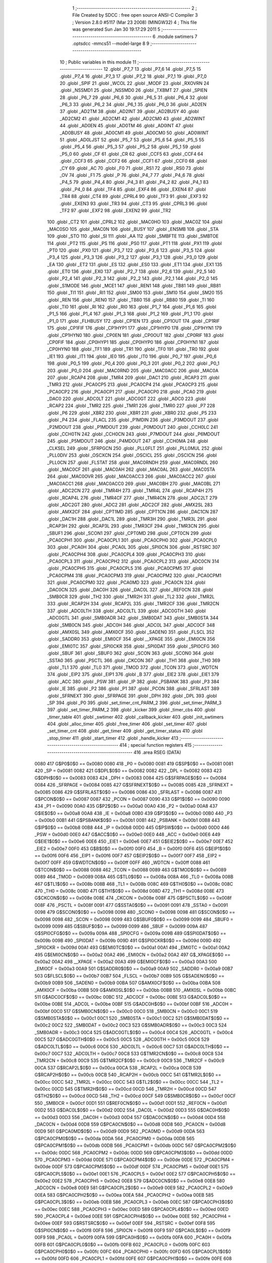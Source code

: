                               1 ;--------------------------------------------------------
                              2 ; File Created by SDCC : free open source ANSI-C Compiler
                              3 ; Version 2.8.0 #5117 (Mar 23 2008) (MINGW32)
                              4 ; This file was generated Sun Jan 30 19:17:29 2011
                              5 ;--------------------------------------------------------
                              6 	.module swtimers
                              7 	.optsdcc -mmcs51 --model-large
                              8 	
                              9 ;--------------------------------------------------------
                             10 ; Public variables in this module
                             11 ;--------------------------------------------------------
                             12 	.globl _P7_7
                             13 	.globl _P7_6
                             14 	.globl _P7_5
                             15 	.globl _P7_4
                             16 	.globl _P7_3
                             17 	.globl _P7_2
                             18 	.globl _P7_1
                             19 	.globl _P7_0
                             20 	.globl _SPIF
                             21 	.globl _WCOL
                             22 	.globl _MODF
                             23 	.globl _RXOVRN
                             24 	.globl _NSSMD1
                             25 	.globl _NSSMD0
                             26 	.globl _TXBMT
                             27 	.globl _SPIEN
                             28 	.globl _P6_7
                             29 	.globl _P6_6
                             30 	.globl _P6_5
                             31 	.globl _P6_4
                             32 	.globl _P6_3
                             33 	.globl _P6_2
                             34 	.globl _P6_1
                             35 	.globl _P6_0
                             36 	.globl _AD2EN
                             37 	.globl _AD2TM
                             38 	.globl _AD2INT
                             39 	.globl _AD2BUSY
                             40 	.globl _AD2CM2
                             41 	.globl _AD2CM1
                             42 	.globl _AD2CM0
                             43 	.globl _AD2WINT
                             44 	.globl _AD0EN
                             45 	.globl _AD0TM
                             46 	.globl _AD0INT
                             47 	.globl _AD0BUSY
                             48 	.globl _AD0CM1
                             49 	.globl _AD0CM0
                             50 	.globl _AD0WINT
                             51 	.globl _AD0LJST
                             52 	.globl _P5_7
                             53 	.globl _P5_6
                             54 	.globl _P5_5
                             55 	.globl _P5_4
                             56 	.globl _P5_3
                             57 	.globl _P5_2
                             58 	.globl _P5_1
                             59 	.globl _P5_0
                             60 	.globl _CF
                             61 	.globl _CR
                             62 	.globl _CCF5
                             63 	.globl _CCF4
                             64 	.globl _CCF3
                             65 	.globl _CCF2
                             66 	.globl _CCF1
                             67 	.globl _CCF0
                             68 	.globl _CY
                             69 	.globl _AC
                             70 	.globl _F0
                             71 	.globl _RS1
                             72 	.globl _RS0
                             73 	.globl _OV
                             74 	.globl _F1
                             75 	.globl _P
                             76 	.globl _P4_7
                             77 	.globl _P4_6
                             78 	.globl _P4_5
                             79 	.globl _P4_4
                             80 	.globl _P4_3
                             81 	.globl _P4_2
                             82 	.globl _P4_1
                             83 	.globl _P4_0
                             84 	.globl _TF4
                             85 	.globl _EXF4
                             86 	.globl _EXEN4
                             87 	.globl _TR4
                             88 	.globl _CT4
                             89 	.globl _CPRL4
                             90 	.globl _TF3
                             91 	.globl _EXF3
                             92 	.globl _EXEN3
                             93 	.globl _TR3
                             94 	.globl _CT3
                             95 	.globl _CPRL3
                             96 	.globl _TF2
                             97 	.globl _EXF2
                             98 	.globl _EXEN2
                             99 	.globl _TR2
                            100 	.globl _CT2
                            101 	.globl _CPRL2
                            102 	.globl _MAC0HO
                            103 	.globl _MAC0Z
                            104 	.globl _MAC0SO
                            105 	.globl _MAC0N
                            106 	.globl _BUSY
                            107 	.globl _ENSMB
                            108 	.globl _STA
                            109 	.globl _STO
                            110 	.globl _SI
                            111 	.globl _AA
                            112 	.globl _SMBFTE
                            113 	.globl _SMBTOE
                            114 	.globl _PT2
                            115 	.globl _PS
                            116 	.globl _PS0
                            117 	.globl _PT1
                            118 	.globl _PX1
                            119 	.globl _PT0
                            120 	.globl _PX0
                            121 	.globl _P3_7
                            122 	.globl _P3_6
                            123 	.globl _P3_5
                            124 	.globl _P3_4
                            125 	.globl _P3_3
                            126 	.globl _P3_2
                            127 	.globl _P3_1
                            128 	.globl _P3_0
                            129 	.globl _EA
                            130 	.globl _ET2
                            131 	.globl _ES
                            132 	.globl _ES0
                            133 	.globl _ET1
                            134 	.globl _EX1
                            135 	.globl _ET0
                            136 	.globl _EX0
                            137 	.globl _P2_7
                            138 	.globl _P2_6
                            139 	.globl _P2_5
                            140 	.globl _P2_4
                            141 	.globl _P2_3
                            142 	.globl _P2_2
                            143 	.globl _P2_1
                            144 	.globl _P2_0
                            145 	.globl _S1MODE
                            146 	.globl _MCE1
                            147 	.globl _REN1
                            148 	.globl _TB81
                            149 	.globl _RB81
                            150 	.globl _TI1
                            151 	.globl _RI1
                            152 	.globl _SM00
                            153 	.globl _SM10
                            154 	.globl _SM20
                            155 	.globl _REN
                            156 	.globl _REN0
                            157 	.globl _TB80
                            158 	.globl _RB80
                            159 	.globl _TI
                            160 	.globl _TI0
                            161 	.globl _RI
                            162 	.globl _RI0
                            163 	.globl _P1_7
                            164 	.globl _P1_6
                            165 	.globl _P1_5
                            166 	.globl _P1_4
                            167 	.globl _P1_3
                            168 	.globl _P1_2
                            169 	.globl _P1_1
                            170 	.globl _P1_0
                            171 	.globl _FLHBUSY
                            172 	.globl _CP1EN
                            173 	.globl _CP1OUT
                            174 	.globl _CP1RIF
                            175 	.globl _CP1FIF
                            176 	.globl _CP1HYP1
                            177 	.globl _CP1HYP0
                            178 	.globl _CP1HYN1
                            179 	.globl _CP1HYN0
                            180 	.globl _CP0EN
                            181 	.globl _CP0OUT
                            182 	.globl _CP0RIF
                            183 	.globl _CP0FIF
                            184 	.globl _CP0HYP1
                            185 	.globl _CP0HYP0
                            186 	.globl _CP0HYN1
                            187 	.globl _CP0HYN0
                            188 	.globl _TF1
                            189 	.globl _TR1
                            190 	.globl _TF0
                            191 	.globl _TR0
                            192 	.globl _IE1
                            193 	.globl _IT1
                            194 	.globl _IE0
                            195 	.globl _IT0
                            196 	.globl _P0_7
                            197 	.globl _P0_6
                            198 	.globl _P0_5
                            199 	.globl _P0_4
                            200 	.globl _P0_3
                            201 	.globl _P0_2
                            202 	.globl _P0_1
                            203 	.globl _P0_0
                            204 	.globl _MAC0RND
                            205 	.globl _MAC0ACC
                            206 	.globl _MAC0A
                            207 	.globl _RCAP4
                            208 	.globl _TMR4
                            209 	.globl _DAC1
                            210 	.globl _RCAP3
                            211 	.globl _TMR3
                            212 	.globl _PCA0CP5
                            213 	.globl _PCA0CP4
                            214 	.globl _PCA0CP3
                            215 	.globl _PCA0CP2
                            216 	.globl _PCA0CP1
                            217 	.globl _PCA0CP0
                            218 	.globl _PCA0
                            219 	.globl _DAC0
                            220 	.globl _ADC0LT
                            221 	.globl _ADC0GT
                            222 	.globl _ADC0
                            223 	.globl _RCAP2
                            224 	.globl _TMR2
                            225 	.globl _TMR1
                            226 	.globl _TMR0
                            227 	.globl _P7
                            228 	.globl _P6
                            229 	.globl _XBR2
                            230 	.globl _XBR1
                            231 	.globl _XBR0
                            232 	.globl _P5
                            233 	.globl _P4
                            234 	.globl _FLACL
                            235 	.globl _P1MDIN
                            236 	.globl _P3MDOUT
                            237 	.globl _P2MDOUT
                            238 	.globl _P1MDOUT
                            239 	.globl _P0MDOUT
                            240 	.globl _CCH0LC
                            241 	.globl _CCH0TN
                            242 	.globl _CCH0CN
                            243 	.globl _P7MDOUT
                            244 	.globl _P6MDOUT
                            245 	.globl _P5MDOUT
                            246 	.globl _P4MDOUT
                            247 	.globl _CCH0MA
                            248 	.globl _CLKSEL
                            249 	.globl _SFRPGCN
                            250 	.globl _PLL0FLT
                            251 	.globl _PLL0MUL
                            252 	.globl _PLL0DIV
                            253 	.globl _OSCXCN
                            254 	.globl _OSCICL
                            255 	.globl _OSCICN
                            256 	.globl _PLL0CN
                            257 	.globl _FLSTAT
                            258 	.globl _MAC0RNDH
                            259 	.globl _MAC0RNDL
                            260 	.globl _MAC0CF
                            261 	.globl _MAC0AH
                            262 	.globl _MAC0AL
                            263 	.globl _MAC0STA
                            264 	.globl _MAC0OVR
                            265 	.globl _MAC0ACC3
                            266 	.globl _MAC0ACC2
                            267 	.globl _MAC0ACC1
                            268 	.globl _MAC0ACC0
                            269 	.globl _MAC0BH
                            270 	.globl _MAC0BL
                            271 	.globl _ADC2CN
                            272 	.globl _TMR4H
                            273 	.globl _TMR4L
                            274 	.globl _RCAP4H
                            275 	.globl _RCAP4L
                            276 	.globl _TMR4CF
                            277 	.globl _TMR4CN
                            278 	.globl _ADC2LT
                            279 	.globl _ADC2GT
                            280 	.globl _ADC2
                            281 	.globl _ADC2CF
                            282 	.globl _AMX2SL
                            283 	.globl _AMX2CF
                            284 	.globl _CPT1MD
                            285 	.globl _CPT1CN
                            286 	.globl _DAC1CN
                            287 	.globl _DAC1H
                            288 	.globl _DAC1L
                            289 	.globl _TMR3H
                            290 	.globl _TMR3L
                            291 	.globl _RCAP3H
                            292 	.globl _RCAP3L
                            293 	.globl _TMR3CF
                            294 	.globl _TMR3CN
                            295 	.globl _SBUF1
                            296 	.globl _SCON1
                            297 	.globl _CPT0MD
                            298 	.globl _CPT0CN
                            299 	.globl _PCA0CPH1
                            300 	.globl _PCA0CPL1
                            301 	.globl _PCA0CPH0
                            302 	.globl _PCA0CPL0
                            303 	.globl _PCA0H
                            304 	.globl _PCA0L
                            305 	.globl _SPI0CN
                            306 	.globl _RSTSRC
                            307 	.globl _PCA0CPH4
                            308 	.globl _PCA0CPL4
                            309 	.globl _PCA0CPH3
                            310 	.globl _PCA0CPL3
                            311 	.globl _PCA0CPH2
                            312 	.globl _PCA0CPL2
                            313 	.globl _ADC0CN
                            314 	.globl _PCA0CPH5
                            315 	.globl _PCA0CPL5
                            316 	.globl _PCA0CPM5
                            317 	.globl _PCA0CPM4
                            318 	.globl _PCA0CPM3
                            319 	.globl _PCA0CPM2
                            320 	.globl _PCA0CPM1
                            321 	.globl _PCA0CPM0
                            322 	.globl _PCA0MD
                            323 	.globl _PCA0CN
                            324 	.globl _DAC0CN
                            325 	.globl _DAC0H
                            326 	.globl _DAC0L
                            327 	.globl _REF0CN
                            328 	.globl _SMB0CR
                            329 	.globl _TH2
                            330 	.globl _TMR2H
                            331 	.globl _TL2
                            332 	.globl _TMR2L
                            333 	.globl _RCAP2H
                            334 	.globl _RCAP2L
                            335 	.globl _TMR2CF
                            336 	.globl _TMR2CN
                            337 	.globl _ADC0LTH
                            338 	.globl _ADC0LTL
                            339 	.globl _ADC0GTH
                            340 	.globl _ADC0GTL
                            341 	.globl _SMB0ADR
                            342 	.globl _SMB0DAT
                            343 	.globl _SMB0STA
                            344 	.globl _SMB0CN
                            345 	.globl _ADC0H
                            346 	.globl _ADC0L
                            347 	.globl _ADC0CF
                            348 	.globl _AMX0SL
                            349 	.globl _AMX0CF
                            350 	.globl _SADEN0
                            351 	.globl _FLSCL
                            352 	.globl _SADDR0
                            353 	.globl _EMI0CF
                            354 	.globl __XPAGE
                            355 	.globl _EMI0CN
                            356 	.globl _EMI0TC
                            357 	.globl _SPI0CKR
                            358 	.globl _SPI0DAT
                            359 	.globl _SPI0CFG
                            360 	.globl _SBUF
                            361 	.globl _SBUF0
                            362 	.globl _SCON
                            363 	.globl _SCON0
                            364 	.globl _SSTA0
                            365 	.globl _PSCTL
                            366 	.globl _CKCON
                            367 	.globl _TH1
                            368 	.globl _TH0
                            369 	.globl _TL1
                            370 	.globl _TL0
                            371 	.globl _TMOD
                            372 	.globl _TCON
                            373 	.globl _WDTCN
                            374 	.globl _EIP2
                            375 	.globl _EIP1
                            376 	.globl _B
                            377 	.globl _EIE2
                            378 	.globl _EIE1
                            379 	.globl _ACC
                            380 	.globl _PSW
                            381 	.globl _IP
                            382 	.globl _PSBANK
                            383 	.globl _P3
                            384 	.globl _IE
                            385 	.globl _P2
                            386 	.globl _P1
                            387 	.globl _PCON
                            388 	.globl _SFRLAST
                            389 	.globl _SFRNEXT
                            390 	.globl _SFRPAGE
                            391 	.globl _DPH
                            392 	.globl _DPL
                            393 	.globl _SP
                            394 	.globl _P0
                            395 	.globl _set_timer_cnt_PARM_2
                            396 	.globl _set_timer_PARM_3
                            397 	.globl _set_timer_PARM_2
                            398 	.globl _kicker
                            399 	.globl _timer_cbs
                            400 	.globl _timer_table
                            401 	.globl _swtimer
                            402 	.globl _callback_kicker
                            403 	.globl _init_swtimers
                            404 	.globl _alloc_timer
                            405 	.globl _free_timer
                            406 	.globl _set_timer
                            407 	.globl _set_timer_cnt
                            408 	.globl _get_timer
                            409 	.globl _get_timer_status
                            410 	.globl _stop_timer
                            411 	.globl _start_timer
                            412 	.globl _handle_kicker
                            413 ;--------------------------------------------------------
                            414 ; special function registers
                            415 ;--------------------------------------------------------
                            416 	.area RSEG    (DATA)
                    0080    417 G$P0$0$0 == 0x0080
                    0080    418 _P0	=	0x0080
                    0081    419 G$SP$0$0 == 0x0081
                    0081    420 _SP	=	0x0081
                    0082    421 G$DPL$0$0 == 0x0082
                    0082    422 _DPL	=	0x0082
                    0083    423 G$DPH$0$0 == 0x0083
                    0083    424 _DPH	=	0x0083
                    0084    425 G$SFRPAGE$0$0 == 0x0084
                    0084    426 _SFRPAGE	=	0x0084
                    0085    427 G$SFRNEXT$0$0 == 0x0085
                    0085    428 _SFRNEXT	=	0x0085
                    0086    429 G$SFRLAST$0$0 == 0x0086
                    0086    430 _SFRLAST	=	0x0086
                    0087    431 G$PCON$0$0 == 0x0087
                    0087    432 _PCON	=	0x0087
                    0090    433 G$P1$0$0 == 0x0090
                    0090    434 _P1	=	0x0090
                    00A0    435 G$P2$0$0 == 0x00a0
                    00A0    436 _P2	=	0x00a0
                    00A8    437 G$IE$0$0 == 0x00a8
                    00A8    438 _IE	=	0x00a8
                    00B0    439 G$P3$0$0 == 0x00b0
                    00B0    440 _P3	=	0x00b0
                    00B1    441 G$PSBANK$0$0 == 0x00b1
                    00B1    442 _PSBANK	=	0x00b1
                    00B8    443 G$IP$0$0 == 0x00b8
                    00B8    444 _IP	=	0x00b8
                    00D0    445 G$PSW$0$0 == 0x00d0
                    00D0    446 _PSW	=	0x00d0
                    00E0    447 G$ACC$0$0 == 0x00e0
                    00E0    448 _ACC	=	0x00e0
                    00E6    449 G$EIE1$0$0 == 0x00e6
                    00E6    450 _EIE1	=	0x00e6
                    00E7    451 G$EIE2$0$0 == 0x00e7
                    00E7    452 _EIE2	=	0x00e7
                    00F0    453 G$B$0$0 == 0x00f0
                    00F0    454 _B	=	0x00f0
                    00F6    455 G$EIP1$0$0 == 0x00f6
                    00F6    456 _EIP1	=	0x00f6
                    00F7    457 G$EIP2$0$0 == 0x00f7
                    00F7    458 _EIP2	=	0x00f7
                    00FF    459 G$WDTCN$0$0 == 0x00ff
                    00FF    460 _WDTCN	=	0x00ff
                    0088    461 G$TCON$0$0 == 0x0088
                    0088    462 _TCON	=	0x0088
                    0089    463 G$TMOD$0$0 == 0x0089
                    0089    464 _TMOD	=	0x0089
                    008A    465 G$TL0$0$0 == 0x008a
                    008A    466 _TL0	=	0x008a
                    008B    467 G$TL1$0$0 == 0x008b
                    008B    468 _TL1	=	0x008b
                    008C    469 G$TH0$0$0 == 0x008c
                    008C    470 _TH0	=	0x008c
                    008D    471 G$TH1$0$0 == 0x008d
                    008D    472 _TH1	=	0x008d
                    008E    473 G$CKCON$0$0 == 0x008e
                    008E    474 _CKCON	=	0x008e
                    008F    475 G$PSCTL$0$0 == 0x008f
                    008F    476 _PSCTL	=	0x008f
                    0091    477 G$SSTA0$0$0 == 0x0091
                    0091    478 _SSTA0	=	0x0091
                    0098    479 G$SCON0$0$0 == 0x0098
                    0098    480 _SCON0	=	0x0098
                    0098    481 G$SCON$0$0 == 0x0098
                    0098    482 _SCON	=	0x0098
                    0099    483 G$SBUF0$0$0 == 0x0099
                    0099    484 _SBUF0	=	0x0099
                    0099    485 G$SBUF$0$0 == 0x0099
                    0099    486 _SBUF	=	0x0099
                    009A    487 G$SPI0CFG$0$0 == 0x009a
                    009A    488 _SPI0CFG	=	0x009a
                    009B    489 G$SPI0DAT$0$0 == 0x009b
                    009B    490 _SPI0DAT	=	0x009b
                    009D    491 G$SPI0CKR$0$0 == 0x009d
                    009D    492 _SPI0CKR	=	0x009d
                    00A1    493 G$EMI0TC$0$0 == 0x00a1
                    00A1    494 _EMI0TC	=	0x00a1
                    00A2    495 G$EMI0CN$0$0 == 0x00a2
                    00A2    496 _EMI0CN	=	0x00a2
                    00A2    497 G$_XPAGE$0$0 == 0x00a2
                    00A2    498 __XPAGE	=	0x00a2
                    00A3    499 G$EMI0CF$0$0 == 0x00a3
                    00A3    500 _EMI0CF	=	0x00a3
                    00A9    501 G$SADDR0$0$0 == 0x00a9
                    00A9    502 _SADDR0	=	0x00a9
                    00B7    503 G$FLSCL$0$0 == 0x00b7
                    00B7    504 _FLSCL	=	0x00b7
                    00B9    505 G$SADEN0$0$0 == 0x00b9
                    00B9    506 _SADEN0	=	0x00b9
                    00BA    507 G$AMX0CF$0$0 == 0x00ba
                    00BA    508 _AMX0CF	=	0x00ba
                    00BB    509 G$AMX0SL$0$0 == 0x00bb
                    00BB    510 _AMX0SL	=	0x00bb
                    00BC    511 G$ADC0CF$0$0 == 0x00bc
                    00BC    512 _ADC0CF	=	0x00bc
                    00BE    513 G$ADC0L$0$0 == 0x00be
                    00BE    514 _ADC0L	=	0x00be
                    00BF    515 G$ADC0H$0$0 == 0x00bf
                    00BF    516 _ADC0H	=	0x00bf
                    00C0    517 G$SMB0CN$0$0 == 0x00c0
                    00C0    518 _SMB0CN	=	0x00c0
                    00C1    519 G$SMB0STA$0$0 == 0x00c1
                    00C1    520 _SMB0STA	=	0x00c1
                    00C2    521 G$SMB0DAT$0$0 == 0x00c2
                    00C2    522 _SMB0DAT	=	0x00c2
                    00C3    523 G$SMB0ADR$0$0 == 0x00c3
                    00C3    524 _SMB0ADR	=	0x00c3
                    00C4    525 G$ADC0GTL$0$0 == 0x00c4
                    00C4    526 _ADC0GTL	=	0x00c4
                    00C5    527 G$ADC0GTH$0$0 == 0x00c5
                    00C5    528 _ADC0GTH	=	0x00c5
                    00C6    529 G$ADC0LTL$0$0 == 0x00c6
                    00C6    530 _ADC0LTL	=	0x00c6
                    00C7    531 G$ADC0LTH$0$0 == 0x00c7
                    00C7    532 _ADC0LTH	=	0x00c7
                    00C8    533 G$TMR2CN$0$0 == 0x00c8
                    00C8    534 _TMR2CN	=	0x00c8
                    00C9    535 G$TMR2CF$0$0 == 0x00c9
                    00C9    536 _TMR2CF	=	0x00c9
                    00CA    537 G$RCAP2L$0$0 == 0x00ca
                    00CA    538 _RCAP2L	=	0x00ca
                    00CB    539 G$RCAP2H$0$0 == 0x00cb
                    00CB    540 _RCAP2H	=	0x00cb
                    00CC    541 G$TMR2L$0$0 == 0x00cc
                    00CC    542 _TMR2L	=	0x00cc
                    00CC    543 G$TL2$0$0 == 0x00cc
                    00CC    544 _TL2	=	0x00cc
                    00CD    545 G$TMR2H$0$0 == 0x00cd
                    00CD    546 _TMR2H	=	0x00cd
                    00CD    547 G$TH2$0$0 == 0x00cd
                    00CD    548 _TH2	=	0x00cd
                    00CF    549 G$SMB0CR$0$0 == 0x00cf
                    00CF    550 _SMB0CR	=	0x00cf
                    00D1    551 G$REF0CN$0$0 == 0x00d1
                    00D1    552 _REF0CN	=	0x00d1
                    00D2    553 G$DAC0L$0$0 == 0x00d2
                    00D2    554 _DAC0L	=	0x00d2
                    00D3    555 G$DAC0H$0$0 == 0x00d3
                    00D3    556 _DAC0H	=	0x00d3
                    00D4    557 G$DAC0CN$0$0 == 0x00d4
                    00D4    558 _DAC0CN	=	0x00d4
                    00D8    559 G$PCA0CN$0$0 == 0x00d8
                    00D8    560 _PCA0CN	=	0x00d8
                    00D9    561 G$PCA0MD$0$0 == 0x00d9
                    00D9    562 _PCA0MD	=	0x00d9
                    00DA    563 G$PCA0CPM0$0$0 == 0x00da
                    00DA    564 _PCA0CPM0	=	0x00da
                    00DB    565 G$PCA0CPM1$0$0 == 0x00db
                    00DB    566 _PCA0CPM1	=	0x00db
                    00DC    567 G$PCA0CPM2$0$0 == 0x00dc
                    00DC    568 _PCA0CPM2	=	0x00dc
                    00DD    569 G$PCA0CPM3$0$0 == 0x00dd
                    00DD    570 _PCA0CPM3	=	0x00dd
                    00DE    571 G$PCA0CPM4$0$0 == 0x00de
                    00DE    572 _PCA0CPM4	=	0x00de
                    00DF    573 G$PCA0CPM5$0$0 == 0x00df
                    00DF    574 _PCA0CPM5	=	0x00df
                    00E1    575 G$PCA0CPL5$0$0 == 0x00e1
                    00E1    576 _PCA0CPL5	=	0x00e1
                    00E2    577 G$PCA0CPH5$0$0 == 0x00e2
                    00E2    578 _PCA0CPH5	=	0x00e2
                    00E8    579 G$ADC0CN$0$0 == 0x00e8
                    00E8    580 _ADC0CN	=	0x00e8
                    00E9    581 G$PCA0CPL2$0$0 == 0x00e9
                    00E9    582 _PCA0CPL2	=	0x00e9
                    00EA    583 G$PCA0CPH2$0$0 == 0x00ea
                    00EA    584 _PCA0CPH2	=	0x00ea
                    00EB    585 G$PCA0CPL3$0$0 == 0x00eb
                    00EB    586 _PCA0CPL3	=	0x00eb
                    00EC    587 G$PCA0CPH3$0$0 == 0x00ec
                    00EC    588 _PCA0CPH3	=	0x00ec
                    00ED    589 G$PCA0CPL4$0$0 == 0x00ed
                    00ED    590 _PCA0CPL4	=	0x00ed
                    00EE    591 G$PCA0CPH4$0$0 == 0x00ee
                    00EE    592 _PCA0CPH4	=	0x00ee
                    00EF    593 G$RSTSRC$0$0 == 0x00ef
                    00EF    594 _RSTSRC	=	0x00ef
                    00F8    595 G$SPI0CN$0$0 == 0x00f8
                    00F8    596 _SPI0CN	=	0x00f8
                    00F9    597 G$PCA0L$0$0 == 0x00f9
                    00F9    598 _PCA0L	=	0x00f9
                    00FA    599 G$PCA0H$0$0 == 0x00fa
                    00FA    600 _PCA0H	=	0x00fa
                    00FB    601 G$PCA0CPL0$0$0 == 0x00fb
                    00FB    602 _PCA0CPL0	=	0x00fb
                    00FC    603 G$PCA0CPH0$0$0 == 0x00fc
                    00FC    604 _PCA0CPH0	=	0x00fc
                    00FD    605 G$PCA0CPL1$0$0 == 0x00fd
                    00FD    606 _PCA0CPL1	=	0x00fd
                    00FE    607 G$PCA0CPH1$0$0 == 0x00fe
                    00FE    608 _PCA0CPH1	=	0x00fe
                    0088    609 G$CPT0CN$0$0 == 0x0088
                    0088    610 _CPT0CN	=	0x0088
                    0089    611 G$CPT0MD$0$0 == 0x0089
                    0089    612 _CPT0MD	=	0x0089
                    0098    613 G$SCON1$0$0 == 0x0098
                    0098    614 _SCON1	=	0x0098
                    0099    615 G$SBUF1$0$0 == 0x0099
                    0099    616 _SBUF1	=	0x0099
                    00C8    617 G$TMR3CN$0$0 == 0x00c8
                    00C8    618 _TMR3CN	=	0x00c8
                    00C9    619 G$TMR3CF$0$0 == 0x00c9
                    00C9    620 _TMR3CF	=	0x00c9
                    00CA    621 G$RCAP3L$0$0 == 0x00ca
                    00CA    622 _RCAP3L	=	0x00ca
                    00CB    623 G$RCAP3H$0$0 == 0x00cb
                    00CB    624 _RCAP3H	=	0x00cb
                    00CC    625 G$TMR3L$0$0 == 0x00cc
                    00CC    626 _TMR3L	=	0x00cc
                    00CD    627 G$TMR3H$0$0 == 0x00cd
                    00CD    628 _TMR3H	=	0x00cd
                    00D2    629 G$DAC1L$0$0 == 0x00d2
                    00D2    630 _DAC1L	=	0x00d2
                    00D3    631 G$DAC1H$0$0 == 0x00d3
                    00D3    632 _DAC1H	=	0x00d3
                    00D4    633 G$DAC1CN$0$0 == 0x00d4
                    00D4    634 _DAC1CN	=	0x00d4
                    0088    635 G$CPT1CN$0$0 == 0x0088
                    0088    636 _CPT1CN	=	0x0088
                    0089    637 G$CPT1MD$0$0 == 0x0089
                    0089    638 _CPT1MD	=	0x0089
                    00BA    639 G$AMX2CF$0$0 == 0x00ba
                    00BA    640 _AMX2CF	=	0x00ba
                    00BB    641 G$AMX2SL$0$0 == 0x00bb
                    00BB    642 _AMX2SL	=	0x00bb
                    00BC    643 G$ADC2CF$0$0 == 0x00bc
                    00BC    644 _ADC2CF	=	0x00bc
                    00BE    645 G$ADC2$0$0 == 0x00be
                    00BE    646 _ADC2	=	0x00be
                    00C4    647 G$ADC2GT$0$0 == 0x00c4
                    00C4    648 _ADC2GT	=	0x00c4
                    00C6    649 G$ADC2LT$0$0 == 0x00c6
                    00C6    650 _ADC2LT	=	0x00c6
                    00C8    651 G$TMR4CN$0$0 == 0x00c8
                    00C8    652 _TMR4CN	=	0x00c8
                    00C9    653 G$TMR4CF$0$0 == 0x00c9
                    00C9    654 _TMR4CF	=	0x00c9
                    00CA    655 G$RCAP4L$0$0 == 0x00ca
                    00CA    656 _RCAP4L	=	0x00ca
                    00CB    657 G$RCAP4H$0$0 == 0x00cb
                    00CB    658 _RCAP4H	=	0x00cb
                    00CC    659 G$TMR4L$0$0 == 0x00cc
                    00CC    660 _TMR4L	=	0x00cc
                    00CD    661 G$TMR4H$0$0 == 0x00cd
                    00CD    662 _TMR4H	=	0x00cd
                    00E8    663 G$ADC2CN$0$0 == 0x00e8
                    00E8    664 _ADC2CN	=	0x00e8
                    0091    665 G$MAC0BL$0$0 == 0x0091
                    0091    666 _MAC0BL	=	0x0091
                    0092    667 G$MAC0BH$0$0 == 0x0092
                    0092    668 _MAC0BH	=	0x0092
                    0093    669 G$MAC0ACC0$0$0 == 0x0093
                    0093    670 _MAC0ACC0	=	0x0093
                    0094    671 G$MAC0ACC1$0$0 == 0x0094
                    0094    672 _MAC0ACC1	=	0x0094
                    0095    673 G$MAC0ACC2$0$0 == 0x0095
                    0095    674 _MAC0ACC2	=	0x0095
                    0096    675 G$MAC0ACC3$0$0 == 0x0096
                    0096    676 _MAC0ACC3	=	0x0096
                    0097    677 G$MAC0OVR$0$0 == 0x0097
                    0097    678 _MAC0OVR	=	0x0097
                    00C0    679 G$MAC0STA$0$0 == 0x00c0
                    00C0    680 _MAC0STA	=	0x00c0
                    00C1    681 G$MAC0AL$0$0 == 0x00c1
                    00C1    682 _MAC0AL	=	0x00c1
                    00C2    683 G$MAC0AH$0$0 == 0x00c2
                    00C2    684 _MAC0AH	=	0x00c2
                    00C3    685 G$MAC0CF$0$0 == 0x00c3
                    00C3    686 _MAC0CF	=	0x00c3
                    00CE    687 G$MAC0RNDL$0$0 == 0x00ce
                    00CE    688 _MAC0RNDL	=	0x00ce
                    00CF    689 G$MAC0RNDH$0$0 == 0x00cf
                    00CF    690 _MAC0RNDH	=	0x00cf
                    0088    691 G$FLSTAT$0$0 == 0x0088
                    0088    692 _FLSTAT	=	0x0088
                    0089    693 G$PLL0CN$0$0 == 0x0089
                    0089    694 _PLL0CN	=	0x0089
                    008A    695 G$OSCICN$0$0 == 0x008a
                    008A    696 _OSCICN	=	0x008a
                    008B    697 G$OSCICL$0$0 == 0x008b
                    008B    698 _OSCICL	=	0x008b
                    008C    699 G$OSCXCN$0$0 == 0x008c
                    008C    700 _OSCXCN	=	0x008c
                    008D    701 G$PLL0DIV$0$0 == 0x008d
                    008D    702 _PLL0DIV	=	0x008d
                    008E    703 G$PLL0MUL$0$0 == 0x008e
                    008E    704 _PLL0MUL	=	0x008e
                    008F    705 G$PLL0FLT$0$0 == 0x008f
                    008F    706 _PLL0FLT	=	0x008f
                    0096    707 G$SFRPGCN$0$0 == 0x0096
                    0096    708 _SFRPGCN	=	0x0096
                    0097    709 G$CLKSEL$0$0 == 0x0097
                    0097    710 _CLKSEL	=	0x0097
                    009A    711 G$CCH0MA$0$0 == 0x009a
                    009A    712 _CCH0MA	=	0x009a
                    009C    713 G$P4MDOUT$0$0 == 0x009c
                    009C    714 _P4MDOUT	=	0x009c
                    009D    715 G$P5MDOUT$0$0 == 0x009d
                    009D    716 _P5MDOUT	=	0x009d
                    009E    717 G$P6MDOUT$0$0 == 0x009e
                    009E    718 _P6MDOUT	=	0x009e
                    009F    719 G$P7MDOUT$0$0 == 0x009f
                    009F    720 _P7MDOUT	=	0x009f
                    00A1    721 G$CCH0CN$0$0 == 0x00a1
                    00A1    722 _CCH0CN	=	0x00a1
                    00A2    723 G$CCH0TN$0$0 == 0x00a2
                    00A2    724 _CCH0TN	=	0x00a2
                    00A3    725 G$CCH0LC$0$0 == 0x00a3
                    00A3    726 _CCH0LC	=	0x00a3
                    00A4    727 G$P0MDOUT$0$0 == 0x00a4
                    00A4    728 _P0MDOUT	=	0x00a4
                    00A5    729 G$P1MDOUT$0$0 == 0x00a5
                    00A5    730 _P1MDOUT	=	0x00a5
                    00A6    731 G$P2MDOUT$0$0 == 0x00a6
                    00A6    732 _P2MDOUT	=	0x00a6
                    00A7    733 G$P3MDOUT$0$0 == 0x00a7
                    00A7    734 _P3MDOUT	=	0x00a7
                    00AD    735 G$P1MDIN$0$0 == 0x00ad
                    00AD    736 _P1MDIN	=	0x00ad
                    00B7    737 G$FLACL$0$0 == 0x00b7
                    00B7    738 _FLACL	=	0x00b7
                    00C8    739 G$P4$0$0 == 0x00c8
                    00C8    740 _P4	=	0x00c8
                    00D8    741 G$P5$0$0 == 0x00d8
                    00D8    742 _P5	=	0x00d8
                    00E1    743 G$XBR0$0$0 == 0x00e1
                    00E1    744 _XBR0	=	0x00e1
                    00E2    745 G$XBR1$0$0 == 0x00e2
                    00E2    746 _XBR1	=	0x00e2
                    00E3    747 G$XBR2$0$0 == 0x00e3
                    00E3    748 _XBR2	=	0x00e3
                    00E8    749 G$P6$0$0 == 0x00e8
                    00E8    750 _P6	=	0x00e8
                    00F8    751 G$P7$0$0 == 0x00f8
                    00F8    752 _P7	=	0x00f8
                    8C8A    753 G$TMR0$0$0 == 0x8c8a
                    8C8A    754 _TMR0	=	0x8c8a
                    8D8B    755 G$TMR1$0$0 == 0x8d8b
                    8D8B    756 _TMR1	=	0x8d8b
                    CDCC    757 G$TMR2$0$0 == 0xcdcc
                    CDCC    758 _TMR2	=	0xcdcc
                    CBCA    759 G$RCAP2$0$0 == 0xcbca
                    CBCA    760 _RCAP2	=	0xcbca
                    BFBE    761 G$ADC0$0$0 == 0xbfbe
                    BFBE    762 _ADC0	=	0xbfbe
                    C5C4    763 G$ADC0GT$0$0 == 0xc5c4
                    C5C4    764 _ADC0GT	=	0xc5c4
                    C7C6    765 G$ADC0LT$0$0 == 0xc7c6
                    C7C6    766 _ADC0LT	=	0xc7c6
                    D3D2    767 G$DAC0$0$0 == 0xd3d2
                    D3D2    768 _DAC0	=	0xd3d2
                    FAF9    769 G$PCA0$0$0 == 0xfaf9
                    FAF9    770 _PCA0	=	0xfaf9
                    FCFB    771 G$PCA0CP0$0$0 == 0xfcfb
                    FCFB    772 _PCA0CP0	=	0xfcfb
                    FEFD    773 G$PCA0CP1$0$0 == 0xfefd
                    FEFD    774 _PCA0CP1	=	0xfefd
                    EAE9    775 G$PCA0CP2$0$0 == 0xeae9
                    EAE9    776 _PCA0CP2	=	0xeae9
                    ECEB    777 G$PCA0CP3$0$0 == 0xeceb
                    ECEB    778 _PCA0CP3	=	0xeceb
                    EEED    779 G$PCA0CP4$0$0 == 0xeeed
                    EEED    780 _PCA0CP4	=	0xeeed
                    E2E1    781 G$PCA0CP5$0$0 == 0xe2e1
                    E2E1    782 _PCA0CP5	=	0xe2e1
                    CDCC    783 G$TMR3$0$0 == 0xcdcc
                    CDCC    784 _TMR3	=	0xcdcc
                    CBCA    785 G$RCAP3$0$0 == 0xcbca
                    CBCA    786 _RCAP3	=	0xcbca
                    D3D2    787 G$DAC1$0$0 == 0xd3d2
                    D3D2    788 _DAC1	=	0xd3d2
                    CDCC    789 G$TMR4$0$0 == 0xcdcc
                    CDCC    790 _TMR4	=	0xcdcc
                    CBCA    791 G$RCAP4$0$0 == 0xcbca
                    CBCA    792 _RCAP4	=	0xcbca
                    C2C1    793 G$MAC0A$0$0 == 0xc2c1
                    C2C1    794 _MAC0A	=	0xc2c1
                    96959493    795 G$MAC0ACC$0$0 == 0x96959493
                    96959493    796 _MAC0ACC	=	0x96959493
                    CFCE    797 G$MAC0RND$0$0 == 0xcfce
                    CFCE    798 _MAC0RND	=	0xcfce
                            799 ;--------------------------------------------------------
                            800 ; special function bits
                            801 ;--------------------------------------------------------
                            802 	.area RSEG    (DATA)
                    0080    803 G$P0_0$0$0 == 0x0080
                    0080    804 _P0_0	=	0x0080
                    0081    805 G$P0_1$0$0 == 0x0081
                    0081    806 _P0_1	=	0x0081
                    0082    807 G$P0_2$0$0 == 0x0082
                    0082    808 _P0_2	=	0x0082
                    0083    809 G$P0_3$0$0 == 0x0083
                    0083    810 _P0_3	=	0x0083
                    0084    811 G$P0_4$0$0 == 0x0084
                    0084    812 _P0_4	=	0x0084
                    0085    813 G$P0_5$0$0 == 0x0085
                    0085    814 _P0_5	=	0x0085
                    0086    815 G$P0_6$0$0 == 0x0086
                    0086    816 _P0_6	=	0x0086
                    0087    817 G$P0_7$0$0 == 0x0087
                    0087    818 _P0_7	=	0x0087
                    0088    819 G$IT0$0$0 == 0x0088
                    0088    820 _IT0	=	0x0088
                    0089    821 G$IE0$0$0 == 0x0089
                    0089    822 _IE0	=	0x0089
                    008A    823 G$IT1$0$0 == 0x008a
                    008A    824 _IT1	=	0x008a
                    008B    825 G$IE1$0$0 == 0x008b
                    008B    826 _IE1	=	0x008b
                    008C    827 G$TR0$0$0 == 0x008c
                    008C    828 _TR0	=	0x008c
                    008D    829 G$TF0$0$0 == 0x008d
                    008D    830 _TF0	=	0x008d
                    008E    831 G$TR1$0$0 == 0x008e
                    008E    832 _TR1	=	0x008e
                    008F    833 G$TF1$0$0 == 0x008f
                    008F    834 _TF1	=	0x008f
                    0088    835 G$CP0HYN0$0$0 == 0x0088
                    0088    836 _CP0HYN0	=	0x0088
                    0089    837 G$CP0HYN1$0$0 == 0x0089
                    0089    838 _CP0HYN1	=	0x0089
                    008A    839 G$CP0HYP0$0$0 == 0x008a
                    008A    840 _CP0HYP0	=	0x008a
                    008B    841 G$CP0HYP1$0$0 == 0x008b
                    008B    842 _CP0HYP1	=	0x008b
                    008C    843 G$CP0FIF$0$0 == 0x008c
                    008C    844 _CP0FIF	=	0x008c
                    008D    845 G$CP0RIF$0$0 == 0x008d
                    008D    846 _CP0RIF	=	0x008d
                    008E    847 G$CP0OUT$0$0 == 0x008e
                    008E    848 _CP0OUT	=	0x008e
                    008F    849 G$CP0EN$0$0 == 0x008f
                    008F    850 _CP0EN	=	0x008f
                    0088    851 G$CP1HYN0$0$0 == 0x0088
                    0088    852 _CP1HYN0	=	0x0088
                    0089    853 G$CP1HYN1$0$0 == 0x0089
                    0089    854 _CP1HYN1	=	0x0089
                    008A    855 G$CP1HYP0$0$0 == 0x008a
                    008A    856 _CP1HYP0	=	0x008a
                    008B    857 G$CP1HYP1$0$0 == 0x008b
                    008B    858 _CP1HYP1	=	0x008b
                    008C    859 G$CP1FIF$0$0 == 0x008c
                    008C    860 _CP1FIF	=	0x008c
                    008D    861 G$CP1RIF$0$0 == 0x008d
                    008D    862 _CP1RIF	=	0x008d
                    008E    863 G$CP1OUT$0$0 == 0x008e
                    008E    864 _CP1OUT	=	0x008e
                    008F    865 G$CP1EN$0$0 == 0x008f
                    008F    866 _CP1EN	=	0x008f
                    0088    867 G$FLHBUSY$0$0 == 0x0088
                    0088    868 _FLHBUSY	=	0x0088
                    0090    869 G$P1_0$0$0 == 0x0090
                    0090    870 _P1_0	=	0x0090
                    0091    871 G$P1_1$0$0 == 0x0091
                    0091    872 _P1_1	=	0x0091
                    0092    873 G$P1_2$0$0 == 0x0092
                    0092    874 _P1_2	=	0x0092
                    0093    875 G$P1_3$0$0 == 0x0093
                    0093    876 _P1_3	=	0x0093
                    0094    877 G$P1_4$0$0 == 0x0094
                    0094    878 _P1_4	=	0x0094
                    0095    879 G$P1_5$0$0 == 0x0095
                    0095    880 _P1_5	=	0x0095
                    0096    881 G$P1_6$0$0 == 0x0096
                    0096    882 _P1_6	=	0x0096
                    0097    883 G$P1_7$0$0 == 0x0097
                    0097    884 _P1_7	=	0x0097
                    0098    885 G$RI0$0$0 == 0x0098
                    0098    886 _RI0	=	0x0098
                    0098    887 G$RI$0$0 == 0x0098
                    0098    888 _RI	=	0x0098
                    0099    889 G$TI0$0$0 == 0x0099
                    0099    890 _TI0	=	0x0099
                    0099    891 G$TI$0$0 == 0x0099
                    0099    892 _TI	=	0x0099
                    009A    893 G$RB80$0$0 == 0x009a
                    009A    894 _RB80	=	0x009a
                    009B    895 G$TB80$0$0 == 0x009b
                    009B    896 _TB80	=	0x009b
                    009C    897 G$REN0$0$0 == 0x009c
                    009C    898 _REN0	=	0x009c
                    009C    899 G$REN$0$0 == 0x009c
                    009C    900 _REN	=	0x009c
                    009D    901 G$SM20$0$0 == 0x009d
                    009D    902 _SM20	=	0x009d
                    009E    903 G$SM10$0$0 == 0x009e
                    009E    904 _SM10	=	0x009e
                    009F    905 G$SM00$0$0 == 0x009f
                    009F    906 _SM00	=	0x009f
                    0098    907 G$RI1$0$0 == 0x0098
                    0098    908 _RI1	=	0x0098
                    0099    909 G$TI1$0$0 == 0x0099
                    0099    910 _TI1	=	0x0099
                    009A    911 G$RB81$0$0 == 0x009a
                    009A    912 _RB81	=	0x009a
                    009B    913 G$TB81$0$0 == 0x009b
                    009B    914 _TB81	=	0x009b
                    009C    915 G$REN1$0$0 == 0x009c
                    009C    916 _REN1	=	0x009c
                    009D    917 G$MCE1$0$0 == 0x009d
                    009D    918 _MCE1	=	0x009d
                    009F    919 G$S1MODE$0$0 == 0x009f
                    009F    920 _S1MODE	=	0x009f
                    00A0    921 G$P2_0$0$0 == 0x00a0
                    00A0    922 _P2_0	=	0x00a0
                    00A1    923 G$P2_1$0$0 == 0x00a1
                    00A1    924 _P2_1	=	0x00a1
                    00A2    925 G$P2_2$0$0 == 0x00a2
                    00A2    926 _P2_2	=	0x00a2
                    00A3    927 G$P2_3$0$0 == 0x00a3
                    00A3    928 _P2_3	=	0x00a3
                    00A4    929 G$P2_4$0$0 == 0x00a4
                    00A4    930 _P2_4	=	0x00a4
                    00A5    931 G$P2_5$0$0 == 0x00a5
                    00A5    932 _P2_5	=	0x00a5
                    00A6    933 G$P2_6$0$0 == 0x00a6
                    00A6    934 _P2_6	=	0x00a6
                    00A7    935 G$P2_7$0$0 == 0x00a7
                    00A7    936 _P2_7	=	0x00a7
                    00A8    937 G$EX0$0$0 == 0x00a8
                    00A8    938 _EX0	=	0x00a8
                    00A9    939 G$ET0$0$0 == 0x00a9
                    00A9    940 _ET0	=	0x00a9
                    00AA    941 G$EX1$0$0 == 0x00aa
                    00AA    942 _EX1	=	0x00aa
                    00AB    943 G$ET1$0$0 == 0x00ab
                    00AB    944 _ET1	=	0x00ab
                    00AC    945 G$ES0$0$0 == 0x00ac
                    00AC    946 _ES0	=	0x00ac
                    00AC    947 G$ES$0$0 == 0x00ac
                    00AC    948 _ES	=	0x00ac
                    00AD    949 G$ET2$0$0 == 0x00ad
                    00AD    950 _ET2	=	0x00ad
                    00AF    951 G$EA$0$0 == 0x00af
                    00AF    952 _EA	=	0x00af
                    00B0    953 G$P3_0$0$0 == 0x00b0
                    00B0    954 _P3_0	=	0x00b0
                    00B1    955 G$P3_1$0$0 == 0x00b1
                    00B1    956 _P3_1	=	0x00b1
                    00B2    957 G$P3_2$0$0 == 0x00b2
                    00B2    958 _P3_2	=	0x00b2
                    00B3    959 G$P3_3$0$0 == 0x00b3
                    00B3    960 _P3_3	=	0x00b3
                    00B4    961 G$P3_4$0$0 == 0x00b4
                    00B4    962 _P3_4	=	0x00b4
                    00B5    963 G$P3_5$0$0 == 0x00b5
                    00B5    964 _P3_5	=	0x00b5
                    00B6    965 G$P3_6$0$0 == 0x00b6
                    00B6    966 _P3_6	=	0x00b6
                    00B7    967 G$P3_7$0$0 == 0x00b7
                    00B7    968 _P3_7	=	0x00b7
                    00B8    969 G$PX0$0$0 == 0x00b8
                    00B8    970 _PX0	=	0x00b8
                    00B9    971 G$PT0$0$0 == 0x00b9
                    00B9    972 _PT0	=	0x00b9
                    00BA    973 G$PX1$0$0 == 0x00ba
                    00BA    974 _PX1	=	0x00ba
                    00BB    975 G$PT1$0$0 == 0x00bb
                    00BB    976 _PT1	=	0x00bb
                    00BC    977 G$PS0$0$0 == 0x00bc
                    00BC    978 _PS0	=	0x00bc
                    00BC    979 G$PS$0$0 == 0x00bc
                    00BC    980 _PS	=	0x00bc
                    00BD    981 G$PT2$0$0 == 0x00bd
                    00BD    982 _PT2	=	0x00bd
                    00C0    983 G$SMBTOE$0$0 == 0x00c0
                    00C0    984 _SMBTOE	=	0x00c0
                    00C1    985 G$SMBFTE$0$0 == 0x00c1
                    00C1    986 _SMBFTE	=	0x00c1
                    00C2    987 G$AA$0$0 == 0x00c2
                    00C2    988 _AA	=	0x00c2
                    00C3    989 G$SI$0$0 == 0x00c3
                    00C3    990 _SI	=	0x00c3
                    00C4    991 G$STO$0$0 == 0x00c4
                    00C4    992 _STO	=	0x00c4
                    00C5    993 G$STA$0$0 == 0x00c5
                    00C5    994 _STA	=	0x00c5
                    00C6    995 G$ENSMB$0$0 == 0x00c6
                    00C6    996 _ENSMB	=	0x00c6
                    00C7    997 G$BUSY$0$0 == 0x00c7
                    00C7    998 _BUSY	=	0x00c7
                    00C0    999 G$MAC0N$0$0 == 0x00c0
                    00C0   1000 _MAC0N	=	0x00c0
                    00C1   1001 G$MAC0SO$0$0 == 0x00c1
                    00C1   1002 _MAC0SO	=	0x00c1
                    00C2   1003 G$MAC0Z$0$0 == 0x00c2
                    00C2   1004 _MAC0Z	=	0x00c2
                    00C3   1005 G$MAC0HO$0$0 == 0x00c3
                    00C3   1006 _MAC0HO	=	0x00c3
                    00C8   1007 G$CPRL2$0$0 == 0x00c8
                    00C8   1008 _CPRL2	=	0x00c8
                    00C9   1009 G$CT2$0$0 == 0x00c9
                    00C9   1010 _CT2	=	0x00c9
                    00CA   1011 G$TR2$0$0 == 0x00ca
                    00CA   1012 _TR2	=	0x00ca
                    00CB   1013 G$EXEN2$0$0 == 0x00cb
                    00CB   1014 _EXEN2	=	0x00cb
                    00CE   1015 G$EXF2$0$0 == 0x00ce
                    00CE   1016 _EXF2	=	0x00ce
                    00CF   1017 G$TF2$0$0 == 0x00cf
                    00CF   1018 _TF2	=	0x00cf
                    00C8   1019 G$CPRL3$0$0 == 0x00c8
                    00C8   1020 _CPRL3	=	0x00c8
                    00C9   1021 G$CT3$0$0 == 0x00c9
                    00C9   1022 _CT3	=	0x00c9
                    00CA   1023 G$TR3$0$0 == 0x00ca
                    00CA   1024 _TR3	=	0x00ca
                    00CB   1025 G$EXEN3$0$0 == 0x00cb
                    00CB   1026 _EXEN3	=	0x00cb
                    00CE   1027 G$EXF3$0$0 == 0x00ce
                    00CE   1028 _EXF3	=	0x00ce
                    00CF   1029 G$TF3$0$0 == 0x00cf
                    00CF   1030 _TF3	=	0x00cf
                    00C8   1031 G$CPRL4$0$0 == 0x00c8
                    00C8   1032 _CPRL4	=	0x00c8
                    00C9   1033 G$CT4$0$0 == 0x00c9
                    00C9   1034 _CT4	=	0x00c9
                    00CA   1035 G$TR4$0$0 == 0x00ca
                    00CA   1036 _TR4	=	0x00ca
                    00CB   1037 G$EXEN4$0$0 == 0x00cb
                    00CB   1038 _EXEN4	=	0x00cb
                    00CE   1039 G$EXF4$0$0 == 0x00ce
                    00CE   1040 _EXF4	=	0x00ce
                    00CF   1041 G$TF4$0$0 == 0x00cf
                    00CF   1042 _TF4	=	0x00cf
                    00C8   1043 G$P4_0$0$0 == 0x00c8
                    00C8   1044 _P4_0	=	0x00c8
                    00C9   1045 G$P4_1$0$0 == 0x00c9
                    00C9   1046 _P4_1	=	0x00c9
                    00CA   1047 G$P4_2$0$0 == 0x00ca
                    00CA   1048 _P4_2	=	0x00ca
                    00CB   1049 G$P4_3$0$0 == 0x00cb
                    00CB   1050 _P4_3	=	0x00cb
                    00CC   1051 G$P4_4$0$0 == 0x00cc
                    00CC   1052 _P4_4	=	0x00cc
                    00CD   1053 G$P4_5$0$0 == 0x00cd
                    00CD   1054 _P4_5	=	0x00cd
                    00CE   1055 G$P4_6$0$0 == 0x00ce
                    00CE   1056 _P4_6	=	0x00ce
                    00CF   1057 G$P4_7$0$0 == 0x00cf
                    00CF   1058 _P4_7	=	0x00cf
                    00D0   1059 G$P$0$0 == 0x00d0
                    00D0   1060 _P	=	0x00d0
                    00D1   1061 G$F1$0$0 == 0x00d1
                    00D1   1062 _F1	=	0x00d1
                    00D2   1063 G$OV$0$0 == 0x00d2
                    00D2   1064 _OV	=	0x00d2
                    00D3   1065 G$RS0$0$0 == 0x00d3
                    00D3   1066 _RS0	=	0x00d3
                    00D4   1067 G$RS1$0$0 == 0x00d4
                    00D4   1068 _RS1	=	0x00d4
                    00D5   1069 G$F0$0$0 == 0x00d5
                    00D5   1070 _F0	=	0x00d5
                    00D6   1071 G$AC$0$0 == 0x00d6
                    00D6   1072 _AC	=	0x00d6
                    00D7   1073 G$CY$0$0 == 0x00d7
                    00D7   1074 _CY	=	0x00d7
                    00D8   1075 G$CCF0$0$0 == 0x00d8
                    00D8   1076 _CCF0	=	0x00d8
                    00D9   1077 G$CCF1$0$0 == 0x00d9
                    00D9   1078 _CCF1	=	0x00d9
                    00DA   1079 G$CCF2$0$0 == 0x00da
                    00DA   1080 _CCF2	=	0x00da
                    00DB   1081 G$CCF3$0$0 == 0x00db
                    00DB   1082 _CCF3	=	0x00db
                    00DC   1083 G$CCF4$0$0 == 0x00dc
                    00DC   1084 _CCF4	=	0x00dc
                    00DD   1085 G$CCF5$0$0 == 0x00dd
                    00DD   1086 _CCF5	=	0x00dd
                    00DE   1087 G$CR$0$0 == 0x00de
                    00DE   1088 _CR	=	0x00de
                    00DF   1089 G$CF$0$0 == 0x00df
                    00DF   1090 _CF	=	0x00df
                    00D8   1091 G$P5_0$0$0 == 0x00d8
                    00D8   1092 _P5_0	=	0x00d8
                    00D9   1093 G$P5_1$0$0 == 0x00d9
                    00D9   1094 _P5_1	=	0x00d9
                    00DA   1095 G$P5_2$0$0 == 0x00da
                    00DA   1096 _P5_2	=	0x00da
                    00DB   1097 G$P5_3$0$0 == 0x00db
                    00DB   1098 _P5_3	=	0x00db
                    00DC   1099 G$P5_4$0$0 == 0x00dc
                    00DC   1100 _P5_4	=	0x00dc
                    00DD   1101 G$P5_5$0$0 == 0x00dd
                    00DD   1102 _P5_5	=	0x00dd
                    00DE   1103 G$P5_6$0$0 == 0x00de
                    00DE   1104 _P5_6	=	0x00de
                    00DF   1105 G$P5_7$0$0 == 0x00df
                    00DF   1106 _P5_7	=	0x00df
                    00E8   1107 G$AD0LJST$0$0 == 0x00e8
                    00E8   1108 _AD0LJST	=	0x00e8
                    00E9   1109 G$AD0WINT$0$0 == 0x00e9
                    00E9   1110 _AD0WINT	=	0x00e9
                    00EA   1111 G$AD0CM0$0$0 == 0x00ea
                    00EA   1112 _AD0CM0	=	0x00ea
                    00EB   1113 G$AD0CM1$0$0 == 0x00eb
                    00EB   1114 _AD0CM1	=	0x00eb
                    00EC   1115 G$AD0BUSY$0$0 == 0x00ec
                    00EC   1116 _AD0BUSY	=	0x00ec
                    00ED   1117 G$AD0INT$0$0 == 0x00ed
                    00ED   1118 _AD0INT	=	0x00ed
                    00EE   1119 G$AD0TM$0$0 == 0x00ee
                    00EE   1120 _AD0TM	=	0x00ee
                    00EF   1121 G$AD0EN$0$0 == 0x00ef
                    00EF   1122 _AD0EN	=	0x00ef
                    00E8   1123 G$AD2WINT$0$0 == 0x00e8
                    00E8   1124 _AD2WINT	=	0x00e8
                    00E9   1125 G$AD2CM0$0$0 == 0x00e9
                    00E9   1126 _AD2CM0	=	0x00e9
                    00EA   1127 G$AD2CM1$0$0 == 0x00ea
                    00EA   1128 _AD2CM1	=	0x00ea
                    00EB   1129 G$AD2CM2$0$0 == 0x00eb
                    00EB   1130 _AD2CM2	=	0x00eb
                    00EC   1131 G$AD2BUSY$0$0 == 0x00ec
                    00EC   1132 _AD2BUSY	=	0x00ec
                    00ED   1133 G$AD2INT$0$0 == 0x00ed
                    00ED   1134 _AD2INT	=	0x00ed
                    00EE   1135 G$AD2TM$0$0 == 0x00ee
                    00EE   1136 _AD2TM	=	0x00ee
                    00EF   1137 G$AD2EN$0$0 == 0x00ef
                    00EF   1138 _AD2EN	=	0x00ef
                    00E8   1139 G$P6_0$0$0 == 0x00e8
                    00E8   1140 _P6_0	=	0x00e8
                    00E9   1141 G$P6_1$0$0 == 0x00e9
                    00E9   1142 _P6_1	=	0x00e9
                    00EA   1143 G$P6_2$0$0 == 0x00ea
                    00EA   1144 _P6_2	=	0x00ea
                    00EB   1145 G$P6_3$0$0 == 0x00eb
                    00EB   1146 _P6_3	=	0x00eb
                    00EC   1147 G$P6_4$0$0 == 0x00ec
                    00EC   1148 _P6_4	=	0x00ec
                    00ED   1149 G$P6_5$0$0 == 0x00ed
                    00ED   1150 _P6_5	=	0x00ed
                    00EE   1151 G$P6_6$0$0 == 0x00ee
                    00EE   1152 _P6_6	=	0x00ee
                    00EF   1153 G$P6_7$0$0 == 0x00ef
                    00EF   1154 _P6_7	=	0x00ef
                    00F8   1155 G$SPIEN$0$0 == 0x00f8
                    00F8   1156 _SPIEN	=	0x00f8
                    00F9   1157 G$TXBMT$0$0 == 0x00f9
                    00F9   1158 _TXBMT	=	0x00f9
                    00FA   1159 G$NSSMD0$0$0 == 0x00fa
                    00FA   1160 _NSSMD0	=	0x00fa
                    00FB   1161 G$NSSMD1$0$0 == 0x00fb
                    00FB   1162 _NSSMD1	=	0x00fb
                    00FC   1163 G$RXOVRN$0$0 == 0x00fc
                    00FC   1164 _RXOVRN	=	0x00fc
                    00FD   1165 G$MODF$0$0 == 0x00fd
                    00FD   1166 _MODF	=	0x00fd
                    00FE   1167 G$WCOL$0$0 == 0x00fe
                    00FE   1168 _WCOL	=	0x00fe
                    00FF   1169 G$SPIF$0$0 == 0x00ff
                    00FF   1170 _SPIF	=	0x00ff
                    00F8   1171 G$P7_0$0$0 == 0x00f8
                    00F8   1172 _P7_0	=	0x00f8
                    00F9   1173 G$P7_1$0$0 == 0x00f9
                    00F9   1174 _P7_1	=	0x00f9
                    00FA   1175 G$P7_2$0$0 == 0x00fa
                    00FA   1176 _P7_2	=	0x00fa
                    00FB   1177 G$P7_3$0$0 == 0x00fb
                    00FB   1178 _P7_3	=	0x00fb
                    00FC   1179 G$P7_4$0$0 == 0x00fc
                    00FC   1180 _P7_4	=	0x00fc
                    00FD   1181 G$P7_5$0$0 == 0x00fd
                    00FD   1182 _P7_5	=	0x00fd
                    00FE   1183 G$P7_6$0$0 == 0x00fe
                    00FE   1184 _P7_6	=	0x00fe
                    00FF   1185 G$P7_7$0$0 == 0x00ff
                    00FF   1186 _P7_7	=	0x00ff
                           1187 ;--------------------------------------------------------
                           1188 ; overlayable register banks
                           1189 ;--------------------------------------------------------
                           1190 	.area REG_BANK_0	(REL,OVR,DATA)
   0000                    1191 	.ds 8
                           1192 ;--------------------------------------------------------
                           1193 ; internal ram data
                           1194 ;--------------------------------------------------------
                           1195 	.area DSEG    (DATA)
                           1196 ;--------------------------------------------------------
                           1197 ; overlayable items in internal ram 
                           1198 ;--------------------------------------------------------
                           1199 	.area OSEG    (OVR,DATA)
                           1200 ;--------------------------------------------------------
                           1201 ; indirectly addressable internal ram data
                           1202 ;--------------------------------------------------------
                           1203 	.area ISEG    (DATA)
                           1204 ;--------------------------------------------------------
                           1205 ; absolute internal ram data
                           1206 ;--------------------------------------------------------
                           1207 	.area IABS    (ABS,DATA)
                           1208 	.area IABS    (ABS,DATA)
                           1209 ;--------------------------------------------------------
                           1210 ; bit data
                           1211 ;--------------------------------------------------------
                           1212 	.area BSEG    (BIT)
                    0000   1213 G$callback_kicker$0$0==.
   0004                    1214 _callback_kicker::
   0004                    1215 	.ds 1
                           1216 ;--------------------------------------------------------
                           1217 ; paged external ram data
                           1218 ;--------------------------------------------------------
                           1219 	.area PSEG    (PAG,XDATA)
                           1220 ;--------------------------------------------------------
                           1221 ; external ram data
                           1222 ;--------------------------------------------------------
                           1223 	.area XSEG    (XDATA)
                    0000   1224 G$swtimer$0$0==.
   02AB                    1225 _swtimer::
   02AB                    1226 	.ds 40
                    0028   1227 G$timer_table$0$0==.
   02D3                    1228 _timer_table::
   02D3                    1229 	.ds 10
                    0032   1230 G$timer_cbs$0$0==.
   02DD                    1231 _timer_cbs::
   02DD                    1232 	.ds 20
                    0046   1233 G$kicker$0$0==.
   02F1                    1234 _kicker::
   02F1                    1235 	.ds 2
                    0048   1236 Lfree_timer$timer$1$1==.
   02F3                    1237 _free_timer_timer_1_1:
   02F3                    1238 	.ds 1
                    0049   1239 Lset_timer$time$1$1==.
   02F4                    1240 _set_timer_PARM_2:
   02F4                    1241 	.ds 4
                    004D   1242 Lset_timer$cb$1$1==.
   02F8                    1243 _set_timer_PARM_3:
   02F8                    1244 	.ds 2
                    004F   1245 Lset_timer$timer$1$1==.
   02FA                    1246 _set_timer_timer_1_1:
   02FA                    1247 	.ds 1
                    0050   1248 Lset_timer_cnt$time$1$1==.
   02FB                    1249 _set_timer_cnt_PARM_2:
   02FB                    1250 	.ds 4
                    0054   1251 Lset_timer_cnt$timer$1$1==.
   02FF                    1252 _set_timer_cnt_timer_1_1:
   02FF                    1253 	.ds 1
                    0055   1254 Lget_timer$timer$1$1==.
   0300                    1255 _get_timer_timer_1_1:
   0300                    1256 	.ds 1
                    0056   1257 Lget_timer_status$timer$1$1==.
   0301                    1258 _get_timer_status_timer_1_1:
   0301                    1259 	.ds 1
                    0057   1260 Lstop_timer$timer$1$1==.
   0302                    1261 _stop_timer_timer_1_1:
   0302                    1262 	.ds 1
                    0058   1263 Lstart_timer$timer$1$1==.
   0303                    1264 _start_timer_timer_1_1:
   0303                    1265 	.ds 1
                    0059   1266 Lhandle_kicker$Kicker$1$1==.
   0304                    1267 _handle_kicker_Kicker_1_1:
   0304                    1268 	.ds 3
                           1269 ;--------------------------------------------------------
                           1270 ; absolute external ram data
                           1271 ;--------------------------------------------------------
                           1272 	.area XABS    (ABS,XDATA)
                           1273 ;--------------------------------------------------------
                           1274 ; external initialized ram data
                           1275 ;--------------------------------------------------------
                           1276 	.area XISEG   (XDATA)
                    0000   1277 Fswtimers$count$0$0==.
   1255                    1278 _count:
   1255                    1279 	.ds 1
                           1280 	.area HOME    (CODE)
                           1281 	.area GSINIT0 (CODE)
                           1282 	.area GSINIT1 (CODE)
                           1283 	.area GSINIT2 (CODE)
                           1284 	.area GSINIT3 (CODE)
                           1285 	.area GSINIT4 (CODE)
                           1286 	.area GSINIT5 (CODE)
                           1287 	.area GSINIT  (CODE)
                           1288 	.area GSFINAL (CODE)
                           1289 	.area CSEG    (CODE)
                           1290 ;--------------------------------------------------------
                           1291 ; global & static initialisations
                           1292 ;--------------------------------------------------------
                           1293 	.area HOME    (CODE)
                           1294 	.area GSINIT  (CODE)
                           1295 	.area GSFINAL (CODE)
                           1296 	.area GSINIT  (CODE)
                           1297 ;--------------------------------------------------------
                           1298 ; Home
                           1299 ;--------------------------------------------------------
                           1300 	.area HOME    (CODE)
                           1301 	.area HOME    (CODE)
                           1302 ;--------------------------------------------------------
                           1303 ; code
                           1304 ;--------------------------------------------------------
                           1305 	.area APP_BANK(CODE)
                           1306 ;------------------------------------------------------------
                           1307 ;Allocation info for local variables in function 'init_swtimers'
                           1308 ;------------------------------------------------------------
                           1309 ;i                         Allocated with name '_init_swtimers_i_1_1'
                           1310 ;------------------------------------------------------------
                    0000   1311 	G$init_swtimers$0$0 ==.
                    0000   1312 	C$swtimers.c$51$0$0 ==.
                           1313 ;	..\driver\swtimers.c:51: void init_swtimers(void) banked
                           1314 ;	-----------------------------------------
                           1315 ;	 function init_swtimers
                           1316 ;	-----------------------------------------
   95A3                    1317 _init_swtimers:
                    0002   1318 	ar2 = 0x02
                    0003   1319 	ar3 = 0x03
                    0004   1320 	ar4 = 0x04
                    0005   1321 	ar5 = 0x05
                    0006   1322 	ar6 = 0x06
                    0007   1323 	ar7 = 0x07
                    0000   1324 	ar0 = 0x00
                    0001   1325 	ar1 = 0x01
                    0000   1326 	C$swtimers.c$55$2$2 ==.
                           1327 ;	..\driver\swtimers.c:55: for (i=0 ; i<NUMBER_OF_SWTIMERS ; i++)
   95A3 7A 00              1328 	mov	r2,#0x00
   95A5                    1329 00101$:
   95A5 BA 0A 00           1330 	cjne	r2,#0x0A,00110$
   95A8                    1331 00110$:
   95A8 50 35              1332 	jnc	00104$
                    0007   1333 	C$swtimers.c$59$2$2 ==.
                           1334 ;	..\driver\swtimers.c:59: timer_table[i] = TMR_FREE;
   95AA EA                 1335 	mov	a,r2
   95AB 24 D3              1336 	add	a,#_timer_table
   95AD F5 82              1337 	mov	dpl,a
   95AF E4                 1338 	clr	a
   95B0 34 02              1339 	addc	a,#(_timer_table >> 8)
   95B2 F5 83              1340 	mov	dph,a
   95B4 74 01              1341 	mov	a,#0x01
   95B6 F0                 1342 	movx	@dptr,a
                    0014   1343 	C$swtimers.c$60$2$2 ==.
                           1344 ;	..\driver\swtimers.c:60: swtimer[i]   = 0;
   95B7 EA                 1345 	mov	a,r2
   95B8 2A                 1346 	add	a,r2
   95B9 25 E0              1347 	add	a,acc
   95BB 24 AB              1348 	add	a,#_swtimer
   95BD F5 82              1349 	mov	dpl,a
   95BF E4                 1350 	clr	a
   95C0 34 02              1351 	addc	a,#(_swtimer >> 8)
   95C2 F5 83              1352 	mov	dph,a
   95C4 E4                 1353 	clr	a
   95C5 F0                 1354 	movx	@dptr,a
   95C6 A3                 1355 	inc	dptr
   95C7 F0                 1356 	movx	@dptr,a
   95C8 A3                 1357 	inc	dptr
   95C9 F0                 1358 	movx	@dptr,a
   95CA A3                 1359 	inc	dptr
   95CB F0                 1360 	movx	@dptr,a
                    0029   1361 	C$swtimers.c$61$2$2 ==.
                           1362 ;	..\driver\swtimers.c:61: timer_cbs[i] = 0x0000;
   95CC EA                 1363 	mov	a,r2
   95CD 2A                 1364 	add	a,r2
   95CE FB                 1365 	mov	r3,a
   95CF 24 DD              1366 	add	a,#_timer_cbs
   95D1 F5 82              1367 	mov	dpl,a
   95D3 E4                 1368 	clr	a
   95D4 34 02              1369 	addc	a,#(_timer_cbs >> 8)
   95D6 F5 83              1370 	mov	dph,a
   95D8 E4                 1371 	clr	a
   95D9 F0                 1372 	movx	@dptr,a
   95DA A3                 1373 	inc	dptr
   95DB F0                 1374 	movx	@dptr,a
                    0039   1375 	C$swtimers.c$55$1$1 ==.
                           1376 ;	..\driver\swtimers.c:55: for (i=0 ; i<NUMBER_OF_SWTIMERS ; i++)
   95DC 0A                 1377 	inc	r2
   95DD 80 C6              1378 	sjmp	00101$
   95DF                    1379 00104$:
                    003C   1380 	C$swtimers.c$64$1$1 ==.
                           1381 ;	..\driver\swtimers.c:64: PT_INIT(&kicker.pt);
   95DF 90 02 F1           1382 	mov	dptr,#_kicker
   95E2 E4                 1383 	clr	a
   95E3 F0                 1384 	movx	@dptr,a
   95E4 A3                 1385 	inc	dptr
   95E5 F0                 1386 	movx	@dptr,a
                    0043   1387 	C$swtimers.c$65$1$1 ==.
                    0043   1388 	XG$init_swtimers$0$0 ==.
   95E6 02 00 95           1389 	ljmp	__sdcc_banked_ret
                           1390 ;------------------------------------------------------------
                           1391 ;Allocation info for local variables in function 'alloc_timer'
                           1392 ;------------------------------------------------------------
                           1393 ;i                         Allocated with name '_alloc_timer_i_1_1'
                           1394 ;------------------------------------------------------------
                    0046   1395 	G$alloc_timer$0$0 ==.
                    0046   1396 	C$swtimers.c$71$1$1 ==.
                           1397 ;	..\driver\swtimers.c:71: char alloc_timer(void) banked
                           1398 ;	-----------------------------------------
                           1399 ;	 function alloc_timer
                           1400 ;	-----------------------------------------
   95E9                    1401 _alloc_timer:
                    0046   1402 	C$swtimers.c$78$1$1 ==.
                           1403 ;	..\driver\swtimers.c:78: ET0 = INTERRUPT_OFF;
   95E9 C2 A9              1404 	clr	_ET0
                    0048   1405 	C$swtimers.c$79$1$1 ==.
                           1406 ;	..\driver\swtimers.c:79: for (i=0 ; i<NUMBER_OF_SWTIMERS ; i++)
   95EB 7A 00              1407 	mov	r2,#0x00
   95ED                    1408 00103$:
   95ED BA 0A 00           1409 	cjne	r2,#0x0A,00112$
   95F0                    1410 00112$:
   95F0 50 4F              1411 	jnc	00106$
                    004F   1412 	C$swtimers.c$81$2$2 ==.
                           1413 ;	..\driver\swtimers.c:81: if (timer_table[i] == TMR_FREE) {
   95F2 EA                 1414 	mov	a,r2
   95F3 24 D3              1415 	add	a,#_timer_table
   95F5 FB                 1416 	mov	r3,a
   95F6 E4                 1417 	clr	a
   95F7 34 02              1418 	addc	a,#(_timer_table >> 8)
   95F9 FC                 1419 	mov	r4,a
   95FA 8B 82              1420 	mov	dpl,r3
   95FC 8C 83              1421 	mov	dph,r4
   95FE E0                 1422 	movx	a,@dptr
   95FF FD                 1423 	mov	r5,a
   9600 BD 01 3B           1424 	cjne	r5,#0x01,00105$
                    0060   1425 	C$swtimers.c$83$3$3 ==.
                           1426 ;	..\driver\swtimers.c:83: timer_table[i] = TMR_ALLOCATED;
   9603 8B 82              1427 	mov	dpl,r3
   9605 8C 83              1428 	mov	dph,r4
   9607 74 02              1429 	mov	a,#0x02
   9609 F0                 1430 	movx	@dptr,a
                    0067   1431 	C$swtimers.c$84$3$3 ==.
                           1432 ;	..\driver\swtimers.c:84: swtimer[i]   = 0x0000;
   960A EA                 1433 	mov	a,r2
   960B 2A                 1434 	add	a,r2
   960C 25 E0              1435 	add	a,acc
   960E 24 AB              1436 	add	a,#_swtimer
   9610 F5 82              1437 	mov	dpl,a
   9612 E4                 1438 	clr	a
   9613 34 02              1439 	addc	a,#(_swtimer >> 8)
   9615 F5 83              1440 	mov	dph,a
   9617 E4                 1441 	clr	a
   9618 F0                 1442 	movx	@dptr,a
   9619 A3                 1443 	inc	dptr
   961A F0                 1444 	movx	@dptr,a
   961B A3                 1445 	inc	dptr
   961C F0                 1446 	movx	@dptr,a
   961D A3                 1447 	inc	dptr
   961E F0                 1448 	movx	@dptr,a
                    007C   1449 	C$swtimers.c$85$3$3 ==.
                           1450 ;	..\driver\swtimers.c:85: timer_cbs[i] = 0x0000;
   961F EA                 1451 	mov	a,r2
   9620 2A                 1452 	add	a,r2
   9621 24 DD              1453 	add	a,#_timer_cbs
   9623 F5 82              1454 	mov	dpl,a
   9625 E4                 1455 	clr	a
   9626 34 02              1456 	addc	a,#(_timer_cbs >> 8)
   9628 F5 83              1457 	mov	dph,a
   962A E4                 1458 	clr	a
   962B F0                 1459 	movx	@dptr,a
   962C A3                 1460 	inc	dptr
   962D F0                 1461 	movx	@dptr,a
                    008B   1462 	C$swtimers.c$86$3$3 ==.
                           1463 ;	..\driver\swtimers.c:86: ET0 = INTERRUPT_ON;
   962E D2 A9              1464 	setb	_ET0
                    008D   1465 	C$swtimers.c$87$3$3 ==.
                           1466 ;	..\driver\swtimers.c:87: count++;
   9630 90 12 55           1467 	mov	dptr,#_count
   9633 E0                 1468 	movx	a,@dptr
   9634 FB                 1469 	mov	r3,a
   9635 90 12 55           1470 	mov	dptr,#_count
   9638 04                 1471 	inc	a
   9639 F0                 1472 	movx	@dptr,a
                    0097   1473 	C$swtimers.c$118$3$3 ==.
                           1474 ;	..\driver\swtimers.c:118: return i;
   963A 8A 82              1475 	mov	dpl,r2
   963C 80 08              1476 	sjmp	00107$
   963E                    1477 00105$:
                    009B   1478 	C$swtimers.c$79$1$1 ==.
                           1479 ;	..\driver\swtimers.c:79: for (i=0 ; i<NUMBER_OF_SWTIMERS ; i++)
   963E 0A                 1480 	inc	r2
   963F 80 AC              1481 	sjmp	00103$
   9641                    1482 00106$:
                    009E   1483 	C$swtimers.c$121$1$1 ==.
                           1484 ;	..\driver\swtimers.c:121: ET0 = INTERRUPT_ON;
   9641 D2 A9              1485 	setb	_ET0
                    00A0   1486 	C$swtimers.c$122$1$1 ==.
                           1487 ;	..\driver\swtimers.c:122: return -1;
   9643 75 82 FF           1488 	mov	dpl,#0xFF
   9646                    1489 00107$:
                    00A3   1490 	C$swtimers.c$123$1$1 ==.
                    00A3   1491 	XG$alloc_timer$0$0 ==.
   9646 02 00 95           1492 	ljmp	__sdcc_banked_ret
                           1493 ;------------------------------------------------------------
                           1494 ;Allocation info for local variables in function 'free_timer'
                           1495 ;------------------------------------------------------------
                           1496 ;timer                     Allocated with name '_free_timer_timer_1_1'
                           1497 ;------------------------------------------------------------
                    00A6   1498 	G$free_timer$0$0 ==.
                    00A6   1499 	C$swtimers.c$128$1$1 ==.
                           1500 ;	..\driver\swtimers.c:128: u8_t free_timer(u8_t timer) banked
                           1501 ;	-----------------------------------------
                           1502 ;	 function free_timer
                           1503 ;	-----------------------------------------
   9649                    1504 _free_timer:
   9649 E5 82              1505 	mov	a,dpl
   964B 90 02 F3           1506 	mov	dptr,#_free_timer_timer_1_1
   964E F0                 1507 	movx	@dptr,a
                    00AC   1508 	C$swtimers.c$133$1$1 ==.
                           1509 ;	..\driver\swtimers.c:133: ET0 = INTERRUPT_OFF;
   964F C2 A9              1510 	clr	_ET0
                    00AE   1511 	C$swtimers.c$134$1$1 ==.
                           1512 ;	..\driver\swtimers.c:134: if (timer_table[timer] != TMR_FREE) {
   9651 90 02 F3           1513 	mov	dptr,#_free_timer_timer_1_1
   9654 E0                 1514 	movx	a,@dptr
   9655 24 D3              1515 	add	a,#_timer_table
   9657 FA                 1516 	mov	r2,a
   9658 E4                 1517 	clr	a
   9659 34 02              1518 	addc	a,#(_timer_table >> 8)
   965B FB                 1519 	mov	r3,a
   965C 8A 82              1520 	mov	dpl,r2
   965E 8B 83              1521 	mov	dph,r3
   9660 E0                 1522 	movx	a,@dptr
   9661 FC                 1523 	mov	r4,a
   9662 BC 01 02           1524 	cjne	r4,#0x01,00106$
   9665 80 11              1525 	sjmp	00102$
   9667                    1526 00106$:
                    00C4   1527 	C$swtimers.c$135$2$2 ==.
                           1528 ;	..\driver\swtimers.c:135: timer_table[timer] = TMR_FREE;
   9667 8A 82              1529 	mov	dpl,r2
   9669 8B 83              1530 	mov	dph,r3
   966B 74 01              1531 	mov	a,#0x01
   966D F0                 1532 	movx	@dptr,a
                    00CB   1533 	C$swtimers.c$136$2$2 ==.
                           1534 ;	..\driver\swtimers.c:136: count--;
   966E 90 12 55           1535 	mov	dptr,#_count
   9671 E0                 1536 	movx	a,@dptr
   9672 FA                 1537 	mov	r2,a
   9673 14                 1538 	dec	a
   9674 90 12 55           1539 	mov	dptr,#_count
   9677 F0                 1540 	movx	@dptr,a
   9678                    1541 00102$:
                    00D5   1542 	C$swtimers.c$168$1$1 ==.
                           1543 ;	..\driver\swtimers.c:168: ET0 = INTERRUPT_ON;
   9678 D2 A9              1544 	setb	_ET0
                    00D7   1545 	C$swtimers.c$169$1$1 ==.
                           1546 ;	..\driver\swtimers.c:169: return 0;
   967A 75 82 00           1547 	mov	dpl,#0x00
                    00DA   1548 	C$swtimers.c$170$1$1 ==.
                    00DA   1549 	XG$free_timer$0$0 ==.
   967D 02 00 95           1550 	ljmp	__sdcc_banked_ret
                           1551 ;------------------------------------------------------------
                           1552 ;Allocation info for local variables in function 'set_timer'
                           1553 ;------------------------------------------------------------
                           1554 ;time                      Allocated with name '_set_timer_PARM_2'
                           1555 ;cb                        Allocated with name '_set_timer_PARM_3'
                           1556 ;timer                     Allocated with name '_set_timer_timer_1_1'
                           1557 ;------------------------------------------------------------
                    00DD   1558 	G$set_timer$0$0 ==.
                    00DD   1559 	C$swtimers.c$177$1$1 ==.
                           1560 ;	..\driver\swtimers.c:177: void set_timer(u8_t timer, counter_width time, timer_cb cb) banked
                           1561 ;	-----------------------------------------
                           1562 ;	 function set_timer
                           1563 ;	-----------------------------------------
   9680                    1564 _set_timer:
   9680 E5 82              1565 	mov	a,dpl
   9682 90 02 FA           1566 	mov	dptr,#_set_timer_timer_1_1
   9685 F0                 1567 	movx	@dptr,a
                    00E3   1568 	C$swtimers.c$179$1$1 ==.
                           1569 ;	..\driver\swtimers.c:179: ET0 = INTERRUPT_OFF;
   9686 C2 A9              1570 	clr	_ET0
                    00E5   1571 	C$swtimers.c$180$1$1 ==.
                           1572 ;	..\driver\swtimers.c:180: swtimer[timer] = time;
   9688 90 02 FA           1573 	mov	dptr,#_set_timer_timer_1_1
   968B E0                 1574 	movx	a,@dptr
   968C FA                 1575 	mov	r2,a
   968D 25 E0              1576 	add	a,acc
   968F 25 E0              1577 	add	a,acc
   9691 24 AB              1578 	add	a,#_swtimer
   9693 FB                 1579 	mov	r3,a
   9694 E4                 1580 	clr	a
   9695 34 02              1581 	addc	a,#(_swtimer >> 8)
   9697 FC                 1582 	mov	r4,a
   9698 90 02 F4           1583 	mov	dptr,#_set_timer_PARM_2
   969B E0                 1584 	movx	a,@dptr
   969C FD                 1585 	mov	r5,a
   969D A3                 1586 	inc	dptr
   969E E0                 1587 	movx	a,@dptr
   969F FE                 1588 	mov	r6,a
   96A0 A3                 1589 	inc	dptr
   96A1 E0                 1590 	movx	a,@dptr
   96A2 FF                 1591 	mov	r7,a
   96A3 A3                 1592 	inc	dptr
   96A4 E0                 1593 	movx	a,@dptr
   96A5 F8                 1594 	mov	r0,a
   96A6 8B 82              1595 	mov	dpl,r3
   96A8 8C 83              1596 	mov	dph,r4
   96AA ED                 1597 	mov	a,r5
   96AB F0                 1598 	movx	@dptr,a
   96AC A3                 1599 	inc	dptr
   96AD EE                 1600 	mov	a,r6
   96AE F0                 1601 	movx	@dptr,a
   96AF A3                 1602 	inc	dptr
   96B0 EF                 1603 	mov	a,r7
   96B1 F0                 1604 	movx	@dptr,a
   96B2 A3                 1605 	inc	dptr
   96B3 E8                 1606 	mov	a,r0
   96B4 F0                 1607 	movx	@dptr,a
                    0112   1608 	C$swtimers.c$181$1$1 ==.
                           1609 ;	..\driver\swtimers.c:181: timer_cbs[timer] = cb;
   96B5 EA                 1610 	mov	a,r2
   96B6 2A                 1611 	add	a,r2
   96B7 24 DD              1612 	add	a,#_timer_cbs
   96B9 FB                 1613 	mov	r3,a
   96BA E4                 1614 	clr	a
   96BB 34 02              1615 	addc	a,#(_timer_cbs >> 8)
   96BD FC                 1616 	mov	r4,a
   96BE 90 02 F8           1617 	mov	dptr,#_set_timer_PARM_3
   96C1 E0                 1618 	movx	a,@dptr
   96C2 FD                 1619 	mov	r5,a
   96C3 A3                 1620 	inc	dptr
   96C4 E0                 1621 	movx	a,@dptr
   96C5 FE                 1622 	mov	r6,a
   96C6 8B 82              1623 	mov	dpl,r3
   96C8 8C 83              1624 	mov	dph,r4
   96CA ED                 1625 	mov	a,r5
   96CB F0                 1626 	movx	@dptr,a
   96CC A3                 1627 	inc	dptr
   96CD EE                 1628 	mov	a,r6
   96CE F0                 1629 	movx	@dptr,a
                    012C   1630 	C$swtimers.c$182$1$1 ==.
                           1631 ;	..\driver\swtimers.c:182: timer_table[timer] = TMR_RUNNING;
   96CF EA                 1632 	mov	a,r2
   96D0 24 D3              1633 	add	a,#_timer_table
   96D2 F5 82              1634 	mov	dpl,a
   96D4 E4                 1635 	clr	a
   96D5 34 02              1636 	addc	a,#(_timer_table >> 8)
   96D7 F5 83              1637 	mov	dph,a
   96D9 E4                 1638 	clr	a
   96DA F0                 1639 	movx	@dptr,a
                    0138   1640 	C$swtimers.c$183$1$1 ==.
                           1641 ;	..\driver\swtimers.c:183: ET0 = INTERRUPT_ON;
   96DB D2 A9              1642 	setb	_ET0
                    013A   1643 	C$swtimers.c$184$1$1 ==.
                    013A   1644 	XG$set_timer$0$0 ==.
   96DD 02 00 95           1645 	ljmp	__sdcc_banked_ret
                           1646 ;------------------------------------------------------------
                           1647 ;Allocation info for local variables in function 'set_timer_cnt'
                           1648 ;------------------------------------------------------------
                           1649 ;time                      Allocated with name '_set_timer_cnt_PARM_2'
                           1650 ;timer                     Allocated with name '_set_timer_cnt_timer_1_1'
                           1651 ;------------------------------------------------------------
                    013D   1652 	G$set_timer_cnt$0$0 ==.
                    013D   1653 	C$swtimers.c$189$1$1 ==.
                           1654 ;	..\driver\swtimers.c:189: void set_timer_cnt(u8_t timer, counter_width time) banked
                           1655 ;	-----------------------------------------
                           1656 ;	 function set_timer_cnt
                           1657 ;	-----------------------------------------
   96E0                    1658 _set_timer_cnt:
   96E0 E5 82              1659 	mov	a,dpl
   96E2 90 02 FF           1660 	mov	dptr,#_set_timer_cnt_timer_1_1
   96E5 F0                 1661 	movx	@dptr,a
                    0143   1662 	C$swtimers.c$191$1$1 ==.
                           1663 ;	..\driver\swtimers.c:191: ET0 = INTERRUPT_OFF;
   96E6 C2 A9              1664 	clr	_ET0
                    0145   1665 	C$swtimers.c$192$1$1 ==.
                           1666 ;	..\driver\swtimers.c:192: swtimer[timer] = time;
   96E8 90 02 FF           1667 	mov	dptr,#_set_timer_cnt_timer_1_1
   96EB E0                 1668 	movx	a,@dptr
   96EC 25 E0              1669 	add	a,acc
   96EE 25 E0              1670 	add	a,acc
   96F0 24 AB              1671 	add	a,#_swtimer
   96F2 FA                 1672 	mov	r2,a
   96F3 E4                 1673 	clr	a
   96F4 34 02              1674 	addc	a,#(_swtimer >> 8)
   96F6 FB                 1675 	mov	r3,a
   96F7 90 02 FB           1676 	mov	dptr,#_set_timer_cnt_PARM_2
   96FA E0                 1677 	movx	a,@dptr
   96FB FC                 1678 	mov	r4,a
   96FC A3                 1679 	inc	dptr
   96FD E0                 1680 	movx	a,@dptr
   96FE FD                 1681 	mov	r5,a
   96FF A3                 1682 	inc	dptr
   9700 E0                 1683 	movx	a,@dptr
   9701 FE                 1684 	mov	r6,a
   9702 A3                 1685 	inc	dptr
   9703 E0                 1686 	movx	a,@dptr
   9704 FF                 1687 	mov	r7,a
   9705 8A 82              1688 	mov	dpl,r2
   9707 8B 83              1689 	mov	dph,r3
   9709 EC                 1690 	mov	a,r4
   970A F0                 1691 	movx	@dptr,a
   970B A3                 1692 	inc	dptr
   970C ED                 1693 	mov	a,r5
   970D F0                 1694 	movx	@dptr,a
   970E A3                 1695 	inc	dptr
   970F EE                 1696 	mov	a,r6
   9710 F0                 1697 	movx	@dptr,a
   9711 A3                 1698 	inc	dptr
   9712 EF                 1699 	mov	a,r7
   9713 F0                 1700 	movx	@dptr,a
                    0171   1701 	C$swtimers.c$193$1$1 ==.
                           1702 ;	..\driver\swtimers.c:193: ET0 = INTERRUPT_ON;
   9714 D2 A9              1703 	setb	_ET0
                    0173   1704 	C$swtimers.c$194$1$1 ==.
                    0173   1705 	XG$set_timer_cnt$0$0 ==.
   9716 02 00 95           1706 	ljmp	__sdcc_banked_ret
                           1707 ;------------------------------------------------------------
                           1708 ;Allocation info for local variables in function 'get_timer'
                           1709 ;------------------------------------------------------------
                           1710 ;timer                     Allocated with name '_get_timer_timer_1_1'
                           1711 ;value                     Allocated with name '_get_timer_value_1_1'
                           1712 ;------------------------------------------------------------
                    0176   1713 	G$get_timer$0$0 ==.
                    0176   1714 	C$swtimers.c$199$1$1 ==.
                           1715 ;	..\driver\swtimers.c:199: counter_width get_timer(u8_t timer) banked
                           1716 ;	-----------------------------------------
                           1717 ;	 function get_timer
                           1718 ;	-----------------------------------------
   9719                    1719 _get_timer:
   9719 E5 82              1720 	mov	a,dpl
   971B 90 03 00           1721 	mov	dptr,#_get_timer_timer_1_1
   971E F0                 1722 	movx	@dptr,a
                    017C   1723 	C$swtimers.c$203$1$1 ==.
                           1724 ;	..\driver\swtimers.c:203: ET0 = INTERRUPT_OFF;
   971F C2 A9              1725 	clr	_ET0
                    017E   1726 	C$swtimers.c$204$1$1 ==.
                           1727 ;	..\driver\swtimers.c:204: value = swtimer[timer];
   9721 90 03 00           1728 	mov	dptr,#_get_timer_timer_1_1
   9724 E0                 1729 	movx	a,@dptr
   9725 25 E0              1730 	add	a,acc
   9727 25 E0              1731 	add	a,acc
   9729 24 AB              1732 	add	a,#_swtimer
   972B F5 82              1733 	mov	dpl,a
   972D E4                 1734 	clr	a
   972E 34 02              1735 	addc	a,#(_swtimer >> 8)
   9730 F5 83              1736 	mov	dph,a
   9732 E0                 1737 	movx	a,@dptr
   9733 FA                 1738 	mov	r2,a
   9734 A3                 1739 	inc	dptr
   9735 E0                 1740 	movx	a,@dptr
   9736 FB                 1741 	mov	r3,a
   9737 A3                 1742 	inc	dptr
   9738 E0                 1743 	movx	a,@dptr
   9739 FC                 1744 	mov	r4,a
   973A A3                 1745 	inc	dptr
   973B E0                 1746 	movx	a,@dptr
   973C FD                 1747 	mov	r5,a
                    019A   1748 	C$swtimers.c$205$1$1 ==.
                           1749 ;	..\driver\swtimers.c:205: ET0 = INTERRUPT_ON;
   973D D2 A9              1750 	setb	_ET0
                    019C   1751 	C$swtimers.c$207$1$1 ==.
                           1752 ;	..\driver\swtimers.c:207: return value;
   973F 8A 82              1753 	mov	dpl,r2
   9741 8B 83              1754 	mov	dph,r3
   9743 8C F0              1755 	mov	b,r4
   9745 ED                 1756 	mov	a,r5
                    01A3   1757 	C$swtimers.c$208$1$1 ==.
                    01A3   1758 	XG$get_timer$0$0 ==.
   9746 02 00 95           1759 	ljmp	__sdcc_banked_ret
                           1760 ;------------------------------------------------------------
                           1761 ;Allocation info for local variables in function 'get_timer_status'
                           1762 ;------------------------------------------------------------
                           1763 ;timer                     Allocated with name '_get_timer_status_timer_1_1'
                           1764 ;------------------------------------------------------------
                    01A6   1765 	G$get_timer_status$0$0 ==.
                    01A6   1766 	C$swtimers.c$213$1$1 ==.
                           1767 ;	..\driver\swtimers.c:213: u8_t get_timer_status(u8_t timer) banked
                           1768 ;	-----------------------------------------
                           1769 ;	 function get_timer_status
                           1770 ;	-----------------------------------------
   9749                    1771 _get_timer_status:
   9749 E5 82              1772 	mov	a,dpl
   974B 90 03 01           1773 	mov	dptr,#_get_timer_status_timer_1_1
   974E F0                 1774 	movx	@dptr,a
                    01AC   1775 	C$swtimers.c$215$1$1 ==.
                           1776 ;	..\driver\swtimers.c:215: return timer_table[timer];
   974F 90 03 01           1777 	mov	dptr,#_get_timer_status_timer_1_1
   9752 E0                 1778 	movx	a,@dptr
   9753 24 D3              1779 	add	a,#_timer_table
   9755 F5 82              1780 	mov	dpl,a
   9757 E4                 1781 	clr	a
   9758 34 02              1782 	addc	a,#(_timer_table >> 8)
   975A F5 83              1783 	mov	dph,a
   975C E0                 1784 	movx	a,@dptr
   975D FA                 1785 	mov	r2,a
   975E F5 82              1786 	mov	dpl,a
                    01BD   1787 	C$swtimers.c$216$1$1 ==.
                    01BD   1788 	XG$get_timer_status$0$0 ==.
   9760 02 00 95           1789 	ljmp	__sdcc_banked_ret
                           1790 ;------------------------------------------------------------
                           1791 ;Allocation info for local variables in function 'stop_timer'
                           1792 ;------------------------------------------------------------
                           1793 ;timer                     Allocated with name '_stop_timer_timer_1_1'
                           1794 ;------------------------------------------------------------
                    01C0   1795 	G$stop_timer$0$0 ==.
                    01C0   1796 	C$swtimers.c$221$1$1 ==.
                           1797 ;	..\driver\swtimers.c:221: void stop_timer(u8_t timer) banked
                           1798 ;	-----------------------------------------
                           1799 ;	 function stop_timer
                           1800 ;	-----------------------------------------
   9763                    1801 _stop_timer:
   9763 E5 82              1802 	mov	a,dpl
   9765 90 03 02           1803 	mov	dptr,#_stop_timer_timer_1_1
   9768 F0                 1804 	movx	@dptr,a
                    01C6   1805 	C$swtimers.c$223$1$1 ==.
                           1806 ;	..\driver\swtimers.c:223: ET0 = INTERRUPT_OFF;
   9769 C2 A9              1807 	clr	_ET0
                    01C8   1808 	C$swtimers.c$224$1$1 ==.
                           1809 ;	..\driver\swtimers.c:224: timer_table[timer] = TMR_STOPPED;
   976B 90 03 02           1810 	mov	dptr,#_stop_timer_timer_1_1
   976E E0                 1811 	movx	a,@dptr
   976F FA                 1812 	mov	r2,a
   9770 24 D3              1813 	add	a,#_timer_table
   9772 F5 82              1814 	mov	dpl,a
   9774 E4                 1815 	clr	a
   9775 34 02              1816 	addc	a,#(_timer_table >> 8)
   9777 F5 83              1817 	mov	dph,a
   9779 74 03              1818 	mov	a,#0x03
   977B F0                 1819 	movx	@dptr,a
                    01D9   1820 	C$swtimers.c$225$1$1 ==.
                           1821 ;	..\driver\swtimers.c:225: ET0 = INTERRUPT_ON;
   977C D2 A9              1822 	setb	_ET0
                    01DB   1823 	C$swtimers.c$226$1$1 ==.
                    01DB   1824 	XG$stop_timer$0$0 ==.
   977E 02 00 95           1825 	ljmp	__sdcc_banked_ret
                           1826 ;------------------------------------------------------------
                           1827 ;Allocation info for local variables in function 'start_timer'
                           1828 ;------------------------------------------------------------
                           1829 ;timer                     Allocated with name '_start_timer_timer_1_1'
                           1830 ;------------------------------------------------------------
                    01DE   1831 	G$start_timer$0$0 ==.
                    01DE   1832 	C$swtimers.c$231$1$1 ==.
                           1833 ;	..\driver\swtimers.c:231: void start_timer(u8_t timer) banked
                           1834 ;	-----------------------------------------
                           1835 ;	 function start_timer
                           1836 ;	-----------------------------------------
   9781                    1837 _start_timer:
   9781 E5 82              1838 	mov	a,dpl
   9783 90 03 03           1839 	mov	dptr,#_start_timer_timer_1_1
   9786 F0                 1840 	movx	@dptr,a
                    01E4   1841 	C$swtimers.c$233$1$1 ==.
                           1842 ;	..\driver\swtimers.c:233: ET0 = INTERRUPT_OFF;
   9787 C2 A9              1843 	clr	_ET0
                    01E6   1844 	C$swtimers.c$234$1$1 ==.
                           1845 ;	..\driver\swtimers.c:234: timer_table[timer] = TMR_RUNNING;
   9789 90 03 03           1846 	mov	dptr,#_start_timer_timer_1_1
   978C E0                 1847 	movx	a,@dptr
   978D FA                 1848 	mov	r2,a
   978E 24 D3              1849 	add	a,#_timer_table
   9790 F5 82              1850 	mov	dpl,a
   9792 E4                 1851 	clr	a
   9793 34 02              1852 	addc	a,#(_timer_table >> 8)
   9795 F5 83              1853 	mov	dph,a
   9797 E4                 1854 	clr	a
   9798 F0                 1855 	movx	@dptr,a
                    01F6   1856 	C$swtimers.c$235$1$1 ==.
                           1857 ;	..\driver\swtimers.c:235: ET0 = INTERRUPT_ON;
   9799 D2 A9              1858 	setb	_ET0
                    01F8   1859 	C$swtimers.c$236$1$1 ==.
                    01F8   1860 	XG$start_timer$0$0 ==.
   979B 02 00 95           1861 	ljmp	__sdcc_banked_ret
                           1862 ;------------------------------------------------------------
                           1863 ;Allocation info for local variables in function 'handle_kicker'
                           1864 ;------------------------------------------------------------
                           1865 ;i                         Allocated to registers r5 
                           1866 ;Kicker                    Allocated with name '_handle_kicker_Kicker_1_1'
                           1867 ;PT_YIELD_FLAG             Allocated with name '_handle_kicker_PT_YIELD_FLAG_2_2'
                           1868 ;------------------------------------------------------------
                    01FB   1869 	G$handle_kicker$0$0 ==.
                    01FB   1870 	C$swtimers.c$245$1$1 ==.
                           1871 ;	..\driver\swtimers.c:245: PT_THREAD(handle_kicker(struct kicker *Kicker) banked)
                           1872 ;	-----------------------------------------
                           1873 ;	 function handle_kicker
                           1874 ;	-----------------------------------------
   979E                    1875 _handle_kicker:
   979E AA F0              1876 	mov	r2,b
   97A0 AB 83              1877 	mov	r3,dph
   97A2 E5 82              1878 	mov	a,dpl
   97A4 90 03 04           1879 	mov	dptr,#_handle_kicker_Kicker_1_1
   97A7 F0                 1880 	movx	@dptr,a
   97A8 A3                 1881 	inc	dptr
   97A9 EB                 1882 	mov	a,r3
   97AA F0                 1883 	movx	@dptr,a
   97AB A3                 1884 	inc	dptr
   97AC EA                 1885 	mov	a,r2
   97AD F0                 1886 	movx	@dptr,a
                    020B   1887 	C$swtimers.c$247$2$2 ==.
                           1888 ;	..\driver\swtimers.c:247: PT_BEGIN(&Kicker->pt);
   97AE 90 03 04           1889 	mov	dptr,#_handle_kicker_Kicker_1_1
   97B1 E0                 1890 	movx	a,@dptr
   97B2 FA                 1891 	mov	r2,a
   97B3 A3                 1892 	inc	dptr
   97B4 E0                 1893 	movx	a,@dptr
   97B5 FB                 1894 	mov	r3,a
   97B6 A3                 1895 	inc	dptr
   97B7 E0                 1896 	movx	a,@dptr
   97B8 FC                 1897 	mov	r4,a
   97B9 8A 82              1898 	mov	dpl,r2
   97BB 8B 83              1899 	mov	dph,r3
   97BD 8C F0              1900 	mov	b,r4
   97BF 12 7A C3           1901 	lcall	__gptrget
   97C2 FD                 1902 	mov	r5,a
   97C3 A3                 1903 	inc	dptr
   97C4 12 7A C3           1904 	lcall	__gptrget
   97C7 FE                 1905 	mov	r6,a
   97C8 BD 00 05           1906 	cjne	r5,#0x00,00128$
   97CB BE 00 02           1907 	cjne	r6,#0x00,00128$
   97CE 80 0B              1908 	sjmp	00111$
   97D0                    1909 00128$:
   97D0 BD FC 05           1910 	cjne	r5,#0xFC,00129$
   97D3 BE 00 02           1911 	cjne	r6,#0x00,00129$
   97D6 80 1E              1912 	sjmp	00102$
   97D8                    1913 00129$:
   97D8 02 98 4A           1914 	ljmp	00113$
                    0238   1915 	C$swtimers.c$249$3$3 ==.
                           1916 ;	..\driver\swtimers.c:249: while (1)
   97DB                    1917 00111$:
                    0238   1918 	C$swtimers.c$252$5$5 ==.
                           1919 ;	..\driver\swtimers.c:252: PT_WAIT_UNTIL(&Kicker->pt, (callback_kicker));
   97DB 90 03 04           1920 	mov	dptr,#_handle_kicker_Kicker_1_1
   97DE E0                 1921 	movx	a,@dptr
   97DF FD                 1922 	mov	r5,a
   97E0 A3                 1923 	inc	dptr
   97E1 E0                 1924 	movx	a,@dptr
   97E2 FE                 1925 	mov	r6,a
   97E3 A3                 1926 	inc	dptr
   97E4 E0                 1927 	movx	a,@dptr
   97E5 FF                 1928 	mov	r7,a
   97E6 8D 82              1929 	mov	dpl,r5
   97E8 8E 83              1930 	mov	dph,r6
   97EA 8F F0              1931 	mov	b,r7
   97EC 74 FC              1932 	mov	a,#0xFC
   97EE 12 6C BB           1933 	lcall	__gptrput
   97F1 A3                 1934 	inc	dptr
   97F2 E4                 1935 	clr	a
   97F3 12 6C BB           1936 	lcall	__gptrput
   97F6                    1937 00102$:
   97F6 20 04 05           1938 	jb	_callback_kicker,00106$
   97F9 75 82 00           1939 	mov	dpl,#0x00
   97FC 80 5E              1940 	sjmp	00118$
   97FE                    1941 00106$:
                    025B   1942 	C$swtimers.c$254$4$4 ==.
                           1943 ;	..\driver\swtimers.c:254: ET0 = INTERRUPT_OFF;
   97FE C2 A9              1944 	clr	_ET0
                    025D   1945 	C$swtimers.c$255$4$4 ==.
                           1946 ;	..\driver\swtimers.c:255: callback_kicker = 0;
   9800 C2 04              1947 	clr	_callback_kicker
                    025F   1948 	C$swtimers.c$259$6$8 ==.
                           1949 ;	..\driver\swtimers.c:259: for (i=0 ; i<NUMBER_OF_SWTIMERS ; i++)
   9802 7D 00              1950 	mov	r5,#0x00
   9804                    1951 00114$:
   9804 BD 0A 00           1952 	cjne	r5,#0x0A,00131$
   9807                    1953 00131$:
   9807 50 3D              1954 	jnc	00117$
                    0266   1955 	C$swtimers.c$261$6$8 ==.
                           1956 ;	..\driver\swtimers.c:261: if (timer_table[i] == TMR_KICK)
   9809 ED                 1957 	mov	a,r5
   980A 24 D3              1958 	add	a,#_timer_table
   980C F5 82              1959 	mov	dpl,a
   980E E4                 1960 	clr	a
   980F 34 02              1961 	addc	a,#(_timer_table >> 8)
   9811 F5 83              1962 	mov	dph,a
   9813 E0                 1963 	movx	a,@dptr
   9814 FE                 1964 	mov	r6,a
   9815 BE 04 2B           1965 	cjne	r6,#0x04,00116$
                    0275   1966 	C$swtimers.c$265$7$9 ==.
                           1967 ;	..\driver\swtimers.c:265: timer_cbs[i](i);
   9818 ED                 1968 	mov	a,r5
   9819 2D                 1969 	add	a,r5
   981A 24 DD              1970 	add	a,#_timer_cbs
   981C F5 82              1971 	mov	dpl,a
   981E E4                 1972 	clr	a
   981F 34 02              1973 	addc	a,#(_timer_cbs >> 8)
   9821 F5 83              1974 	mov	dph,a
   9823 E0                 1975 	movx	a,@dptr
   9824 FE                 1976 	mov	r6,a
   9825 A3                 1977 	inc	dptr
   9826 E0                 1978 	movx	a,@dptr
   9827 FF                 1979 	mov	r7,a
   9828 C0 05              1980 	push	ar5
   982A C0 06              1981 	push	ar6
   982C C0 07              1982 	push	ar7
   982E 74 3D              1983 	mov	a,#00135$
   9830 C0 E0              1984 	push	acc
   9832 74 98              1985 	mov	a,#(00135$ >> 8)
   9834 C0 E0              1986 	push	acc
   9836 C0 06              1987 	push	ar6
   9838 C0 07              1988 	push	ar7
   983A 8D 82              1989 	mov	dpl,r5
   983C 22                 1990 	ret
   983D                    1991 00135$:
   983D D0 07              1992 	pop	ar7
   983F D0 06              1993 	pop	ar6
   9841 D0 05              1994 	pop	ar5
   9843                    1995 00116$:
                    02A0   1996 	C$swtimers.c$259$5$7 ==.
                           1997 ;	..\driver\swtimers.c:259: for (i=0 ; i<NUMBER_OF_SWTIMERS ; i++)
   9843 0D                 1998 	inc	r5
   9844 80 BE              1999 	sjmp	00114$
   9846                    2000 00117$:
                    02A3   2001 	C$swtimers.c$270$4$4 ==.
                           2002 ;	..\driver\swtimers.c:270: ET0 = INTERRUPT_ON;
   9846 D2 A9              2003 	setb	_ET0
                    02A5   2004 	C$swtimers.c$272$2$2 ==.
                           2005 ;	..\driver\swtimers.c:272: PT_END(&Kicker->pt);
   9848 80 91              2006 	sjmp	00111$
   984A                    2007 00113$:
   984A 8A 82              2008 	mov	dpl,r2
   984C 8B 83              2009 	mov	dph,r3
   984E 8C F0              2010 	mov	b,r4
   9850 E4                 2011 	clr	a
   9851 12 6C BB           2012 	lcall	__gptrput
   9854 A3                 2013 	inc	dptr
   9855 E4                 2014 	clr	a
   9856 12 6C BB           2015 	lcall	__gptrput
   9859 75 82 02           2016 	mov	dpl,#0x02
   985C                    2017 00118$:
                    02B9   2018 	C$swtimers.c$273$2$2 ==.
                    02B9   2019 	XG$handle_kicker$0$0 ==.
   985C 02 00 95           2020 	ljmp	__sdcc_banked_ret
                           2021 	.area CSEG    (CODE)
                           2022 	.area CONST   (CODE)
                           2023 	.area XINIT   (CODE)
                    0000   2024 Fswtimers$__xinit_count$0$0 == .
   AA68                    2025 __xinit__count:
   AA68 00                 2026 	.db #0x00
                           2027 	.area CABS    (ABS,CODE)
